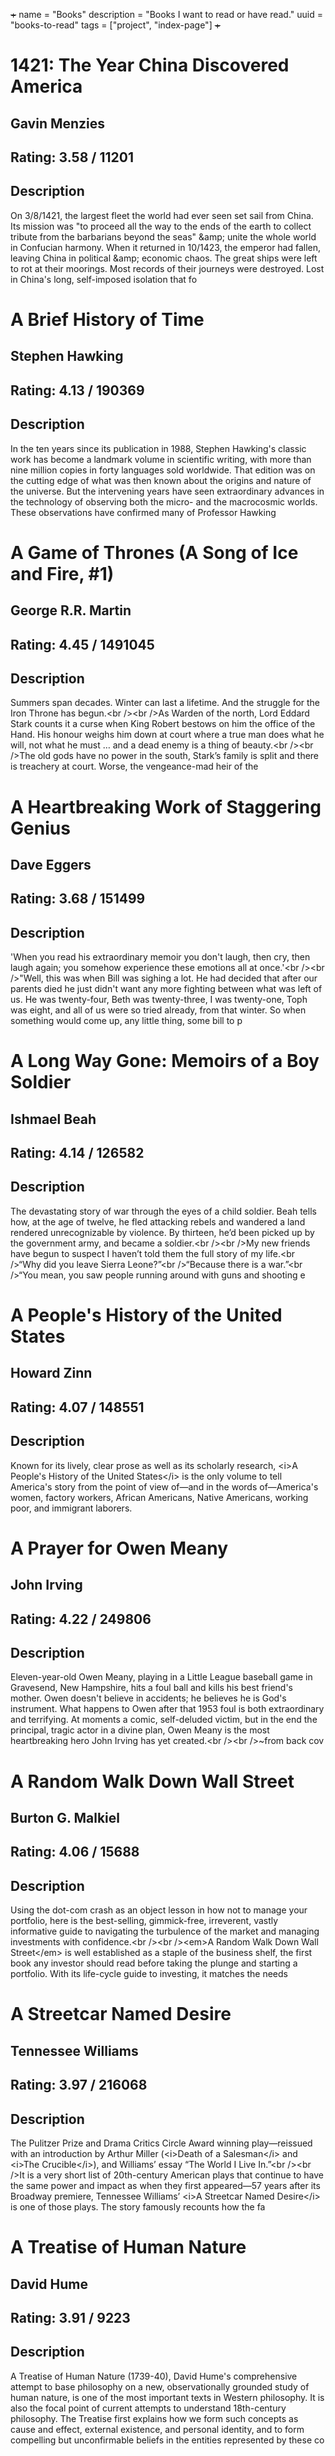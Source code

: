 +++
name = "Books"
description = "Books I want to read or have read."
uuid = "books-to-read"
tags = ["project", "index-page"]
+++

* 1421: The Year China Discovered America
** Gavin Menzies
** Rating: 3.58 / 11201
** Description
On 3/8/1421, the largest fleet the world had ever seen set sail from China. Its mission was "to proceed all the way to the ends of the earth to collect tribute from the barbarians beyond the seas" &amp; unite the whole world in Confucian harmony. When it returned in 10/1423, the emperor had fallen, leaving China in political &amp; economic chaos. The great ships were left to rot at their moorings. Most records of their journeys were destroyed. Lost in China's long, self-imposed isolation that fo

* A Brief History of Time
** Stephen Hawking
** Rating: 4.13 / 190369
** Description
In the ten years since its publication in 1988, Stephen Hawking's classic work has become a landmark volume in scientific writing, with more than nine million copies in forty languages sold worldwide. That edition was on the cutting edge of what was then known about the origins and nature of the universe. But the intervening years have seen extraordinary advances in the technology of observing both the micro- and the macrocosmic worlds. These observations have confirmed many of Professor Hawking

* A Game of Thrones (A Song of Ice and Fire, #1)
** George R.R. Martin
** Rating: 4.45 / 1491045
** Description
Summers span decades. Winter can last a lifetime. And the struggle for the Iron Throne has begun.<br /><br />As Warden of the north, Lord Eddard Stark counts it a curse when King Robert bestows on him the office of the Hand. His honour weighs him down at court where a true man does what he will, not what he must … and a dead enemy is a thing of beauty.<br /><br />The old gods have no power in the south, Stark’s family is split and there is treachery at court. Worse, the vengeance-mad heir of the

* A Heartbreaking Work of Staggering Genius
** Dave Eggers
** Rating: 3.68 / 151499
** Description
'When you read his extraordinary memoir you don't laugh, then cry, then laugh again; you somehow experience these emotions all at once.'<br /><br />"Well, this was when Bill was sighing a lot. He had decided that after our parents died he just didn't want any more fighting between what was left of us. He was twenty-four, Beth was twenty-three, I was twenty-one, Toph was eight, and all of us were so tried already, from that winter. So when something would come up, any little thing, some bill to p

* A Long Way Gone: Memoirs of a Boy Soldier
** Ishmael Beah
** Rating: 4.14 / 126582
** Description
The devastating story of war through the eyes of a child soldier. Beah tells how, at the age of twelve, he fled attacking rebels and wandered a land rendered unrecognizable by violence. By thirteen, he’d been picked up by the government army, and became a soldier.<br /><br />My new friends have begun to suspect I haven’t told them the full story of my life.<br />“Why did you leave Sierra Leone?”<br />“Because there is a war.”<br />“You mean, you saw people running around with guns and shooting e

* A People's History of the United States
** Howard Zinn
** Rating: 4.07 / 148551
** Description
Known for its lively, clear prose as well as its scholarly research, <i>A People's History of the United States</i> is the only volume to tell America's story from the point of view of—and in the words of—America's women, factory workers, African Americans, Native Americans, working poor, and immigrant laborers.

* A Prayer for Owen Meany
** John Irving
** Rating: 4.22 / 249806
** Description
Eleven-year-old Owen Meany, playing in a Little League baseball game in Gravesend, New Hampshire, hits a foul ball and kills his best friend's mother. Owen doesn't believe in accidents; he believes he is God's instrument. What happens to Owen after that 1953 foul is both extraordinary and terrifying. At moments a comic, self-deluded victim, but in the end the principal, tragic actor in a divine plan, Owen Meany is the most heartbreaking hero John Irving has yet created.<br /><br />~from back cov

* A Random Walk Down Wall Street
** Burton G. Malkiel
** Rating: 4.06 / 15688
** Description
Using the dot-com crash as an object lesson in how not to manage your portfolio, here is the best-selling, gimmick-free, irreverent, vastly informative guide to navigating the turbulence of the market and managing investments with confidence.<br /><br /><em>A Random Walk Down Wall Street</em> is well established as a staple of the business shelf, the first book any investor should read before taking the plunge and starting a portfolio. With its life-cycle guide to investing, it matches the needs

* A Streetcar Named Desire
** Tennessee Williams
** Rating: 3.97 / 216068
** Description
The Pulitzer Prize and Drama Critics Circle Award winning play—reissued with an introduction by Arthur Miller (<i>Death of a Salesman</i> and <i>The Crucible</i>), and Williams’ essay “The World I Live In.”<br /><br />It is a very short list of 20th-century American plays that continue to have the same power and impact as when they first appeared—57 years after its Broadway premiere, Tennessee Williams’ <i>A Streetcar Named Desire</i> is one of those plays. The story famously recounts how the fa

* A Treatise of Human Nature
** David Hume
** Rating: 3.91 / 9223
** Description
A Treatise of Human Nature (1739-40), David Hume's comprehensive attempt to base philosophy on a new, observationally grounded study of human nature, is one of the most important texts in Western philosophy. It is also the focal point of current attempts to understand 18th-century philosophy. The Treatise first explains how we form such concepts as cause and effect, external existence, and personal identity, and to form compelling but unconfirmable beliefs in the entities represented by these co

* A Whole New Mind: Why Right-Brainers Will Rule the Future
** Daniel H. Pink
** Rating: 3.95 / 22479
** Description


* A Wrinkle in Time (A Wrinkle in Time Quintet, #1)
** Madeleine L'Engle
** Rating: 4.04 / 670689
** Description
It was a dark and stormy night; Meg Murry, her small brother Charles Wallace, and her mother had come down to the kitchen for a midnight snack when they were upset by the arrival of a most disturbing stranger. <br /><br />"Wild nights are my glory," the unearthly stranger told them. "I just got caught in a downdraft and blown off course. Let me be on my way. Speaking of way, by the way, there is such a thing as a tesseract".<br /><br />Meg's father had been experimenting with this fifth dimensio

* Accounting Made Simple: Accounting Explained in 100 Pages or Less
** Mike Piper
** Rating: 3.86 / 3682
** Description
Find all of the following explained in Plain-English with no technical jargon: The Accounting Equation and why it's so significant How to read and prepare financial statements How to calculate and interpret several different financial ratios The concepts and assumptions behind Generally Accepted Accounting Principles (GAAP) Preparing journal entries with debits and credits Cash method vs. accrual method Inventory and Cost of Goods Sold How to calculate depreciation and amortization expenses

* Against the Gods: The Remarkable Story of Risk
** Peter L. Bernstein
** Rating: 3.96 / 8688
** Description
With the stock market breaking records almost daily, leaving longtime market analysts shaking their heads and revising their forecasts, a study of the concept of risk seems quite timely. Peter Bernstein has written a comprehensive history of man's efforts to understand risk and probability, beginning with early gamblers in ancient Greece, continuing through the 17th-century French mathematicians Pascal and Fermat and up to modern chaos theory. Along the way he demonstrates that understanding ris

* Agile Estimating and Planning
** Mike Cohn
** Rating: 4.08 / 1566
** Description
Praise for <i>Agile Estimating and Planning</i> "Traditional, deterministic approaches to planning and estimating simply don't cut it on the slippery slopes of today's dynamic, change-driven projects. Mike Cohn's breakthrough book gives us not only the philosophy, but also the guidelines and a proven set of tools that we need to succeed in planning, estimating, and scheduling projects with a high uncertainty factor. At the same time, the author never loses sight of the need to deliver business v

* Agile Product Management with Scrum: Creating Products That Customers Love
** Roman Pichler
** Rating: 3.81 / 865
** Description
<b>The First Guide to Scrum-Based Agile Product Management</b> In <b> <i> <b>Agile Product Management with Scrum, </b> </i> </b>leading Scrum consultant Roman Pichler uses real-world examples to demonstrate how product owners can create successful products with Scrum. He describes a broad range of agile product management practices, including making agile product discovery work, taking advantage of emergent requirements, creating the minimal marketable product, leveraging early customer feedback

* Agile Project Management with Scrum
** Ken Schwaber
** Rating: 3.66 / 1166
** Description
The rules and practices for Scrum—a simple process for managing complex projects—are few, straightforward, and easy to learn. But Scrum’s simplicity itself—its lack of prescription—can be disarming, and new practitioners often find themselves reverting to old project management habits and tools and yielding lesser results. In this illuminating series of case studies, Scrum co-creator and evangelist Ken Schwaber identifies the real-world lessons—the successes and failures—culled from his years of

* Alice in Wonderland
** Jane Carruth
** Rating: 4.03 / 346728
** Description
<strong>
  <i>This is an adaptation. For the editions of the original book, see <a href="https://www.goodreads.com/book/show/6324090-alice-s-adventures-in-wonderland" rel="nofollow">here</a></i>
</strong>.<br /><br />Alice's Adventures in Wonderland (commonly shortened to Alice in Wonderland) is an 1865 novel written by English mathematician Charles Lutwidge Dodgson under the pseudonym Lewis Carroll. It tells of a girl named Alice falling through a rabbit hole into a fantasy world populated by p

* All Quiet on the Western Front
** Erich Maria Remarque
** Rating: 3.93 / 273817
** Description
This is the testament of Paul Bäumer, who enlists with his classmates in the German army of World War I. These young men become enthusiastic soldiers, but their world of duty, culture, and progress breaks into pieces under the first bombardment in the trenches. <br /><br />Through years of vivid horror, Paul holds fast to a single vow: to fight against the hatred that meaninglessly pits young men of the same generation but different uniforms against one another – if only he can come out of the w

* All the President's Men
** Carl Bernstein
** Rating: 4.17 / 35759
** Description
This landmark book details all the events of the biggest political scandal in the history of this nation--Watergate. Woodward and Bernstein kept the headlines coming, delivering revelation after amazing revelation to a shocked public. Black-and-white photograph section.

* Amusing Ourselves to Death: Public Discourse in the Age of Show Business
** Neil Postman
** Rating: 4.15 / 11639
** Description
Television has conditioned us to tolerate visually entertaining material measured out in spoonfuls of time, to the detriment of rational public discourse and reasoned public affairs. In this eloquent, persuasive book, Neil Postman alerts us to the real and present dangers of this state of affairs, and offers compelling suggestions as to how to withstand the media onslaught. Before we hand over politics, education, religion, and journalism to the show business demands of the television age, we mu

* An American Tragedy
** Theodore Dreiser
** Rating: 3.94 / 27439
** Description
On one level, <i>An American Tragedy</i> is the story of the corruption and destruction of one man, Clyde Griffiths, who forfeits his life in desperate pursuit of success. On a deeper, more profound level, the novel represents a massive portrayal of the society whose values both shape Clyde's tawdry ambitions and seal his fate: It is an unsurpassed depiction of the harsh realities of American life and of the dark side of the American Dream. Extraordinary in scope and power, vivid in its sense of

* An Enquiry Concerning Human Understanding
** David Hume
** Rating: 3.91 / 13482
** Description
Philosopher David Hume was considered to one of the most important figures in the age of Scottish enlightenment. In "An Enquiry Concerning Human Understanding" Hume discusses the weakness that humans have in their abilities to comprehend the world around them, what is referred to in the title as human understanding. This work, now commonly required reading in philosophy classes, exposed a broad audience to philosophy when it was first published. A great introduction to the philosophy of David Hu

* Anansi Boys
** Neil Gaiman
** Rating: 4.01 / 156960
** Description
<strong>God is dead. Meet the kids.</strong><br /><br />Fat Charlie Nancy's normal life ended the moment his father dropped dead on a Florida karaoke stage. Charlie didn't know his dad was a god. And he never knew he had a brother. <br /><br />Now brother Spider's on his doorstep -- about to make Fat Charlie's life more interesting... and a lot more dangerous.

* And Then There Were None
** Agatha Christie
** Rating: 4.23 / 482834
** Description
First, there were ten - a curious assortment of strangers summoned as weekend guests to a private island off the coast of Devon. Their host, an eccentric millionaire unknown to all of them, is nowhere to be found. All that the guests have in common is a wicked past they're unwilling to reveal - and a secret that will seal their fate. For each has been marked for murder. One by one they fall prey. Before the weekend is out, there will be none. And only the dead are above suspicion.

* Angela's Ashes (Frank McCourt, #1)
** Frank McCourt
** Rating: 4.08 / 429723
** Description
Imbued on every page with Frank McCourt's astounding humor and compassion. This is a glorious book that bears all the marks of a classic.<br /><br />"When I look back on my childhood I wonder how I managed to survive at all. It was, of course, a miserable childhood: the happy childhood is hardly worth your while. Worse than the ordinary miserable childhood is the miserable Irish childhood, and worse yet is the miserable Irish Catholic childhood." <br /><br />So begins the Pulitzer Prize winning

* Apprenticeship Patterns: Guidance for the Aspiring Software Craftsman
** Dave Hoover
** Rating: 4.08 / 614
** Description
Are you doing all you can to further your career as a software developer? With today's rapidly changing and ever-expanding technologies, being successful requires more than technical expertise. To grow professionally, you also need soft skills and effective learning techniques. Honing those skills is what this book is all about. Authors Dave Hoover and Adewale Oshineye have cataloged dozens of behavior patterns to help you perfect essential aspects of your craft.<br /><br /> Compiled from years

* Are You There God? It's Me, Margaret
** Judy Blume
** Rating: 3.89 / 164176
** Description
Margaret Simon, almost twelve, likes long hair, tuna fish, the smell of rain, and things that are pink. She’s just moved from New York City to Farbook, New Jersey, and is anxious to fit in with her new friends—Nancy, Gretchen, and Janie. When they form a secret club to talk about private subjects like boys, bras, and getting their first periods, Margaret is happy to belong.<br /><br />But none of them can believe Margaret doesn’t have religion, and that she isn’t going to the Y or the Jewish Com

* As I Lay Dying
** William Faulkner
** Rating: 3.72 / 112789
** Description
<i>As I Lay Dying</i> is Faulkner's harrowing account of the Bundren family's odyssey across the Mississippi countryside to bury Addie, their wife and mother. Told in turns by each of the family members—including Addie herself—the novel ranges in mood from dark comedy to the deepest pathos.

* Bel Canto
** Ann Patchett
** Rating: 3.92 / 203764
** Description
In an unnamed South American country, a world-renowned soprano sings at a birthday party in honor of a visiting Japanese industrial titan. Alas, in the opening sequence, a ragtag band of 18 terrorists enters the vice-presidential mansion through the air conditioning ducts. Their quarry is the president, who has unfortunately stayed home to watch a favorite soap opera. And thus, from the beginning, things go awry.<br /><br />Among the hostages are Russian, Italian, and French diplomatic types. Sw

* Beloved
** Toni Morrison
** Rating: 3.77 / 249916
** Description
Staring unflinchingly into the abyss of slavery, this spellbinding novel transforms history into a story as powerful as Exodus and as intimate as a lullaby. <br /><br />Sethe was born a slave and escaped to Ohio, but eighteen years later she is still not free. She has too many memories of Sweet Home, the beautiful farm where so many hideous things happened. Her new home is haunted by the ghost of her baby, who died nameless and whose tombstone is engraved with a single word: Beloved. <br /><br /

* Big History: From the Big Bang to the Present
** Cynthia Stokes Brown
** Rating: 3.86 / 610
** Description
'Big History' begins when the universe is no more than a single point the size of an atom and ends with a 21st century world inhabited by 6.1 billion people. It's a story that takes in prehistoric geography, human evolution, the agrarian age, the Black Death, the voyages of Columbus, the Industrial Revolution and global warming.

* Blindness
** José Saramago
** Rating: 4.08 / 137569
** Description
<b>From Nobel Prize–winning author José Saramago, a magnificent, mesmerizing parable of loss</b><br /><br />A city is hit by an epidemic of "white blindness" that spares no one. Authorities confine the blind to an empty mental hospital, but there the criminal element holds everyone captive, stealing food rations and assaulting women. There is one eyewitness to this nightmare who guides her charges—among them a boy with no mother, a girl with dark glasses, a dog of tears—through the barren street

* Blood Meridian, or the Evening Redness in the West
** Cormac McCarthy
** Rating: 4.18 / 81721
** Description
An epic novel of the violence and depravity that attended America's westward expansion, <b>Blood Meridian </b>brilliantly subverts the conventions of the Western novel and the mythology of the "wild west." Based on historical events that took place on the Texas-Mexico border in the 1850s, it traces the fortunes of the Kid, a fourteen-year-old Tennesseean who stumbles into the nightmarish world where Indians are being murdered and the market for their scalps is thriving.<br /><br /><b>Publisher's

* Book of Five Rings
** Miyamoto Musashi
** Rating: 4.09 / 25571
** Description
Miyamoto Musashi fue el más célebre de los guerreros (samurais) japoneses. En este texto presenta su modelo filosófico de vida a caballo entre el Zen y la religión Shinto, enlazándolo con todo un conjunto de técnicas de espada (kendo). Edición ilustrada.

* Born to Run: A Hidden Tribe, Superathletes, and the Greatest Race the World Has Never Seen
** Christopher McDougall
** Rating: 4.27 / 124766
** Description
Full of incredible characters, amazing athletic achievements, cutting-edge science, and, most of all, pure inspiration, <i>Born to Run </i>is an epic adventure that began with one simple question: <i>Why does my foot hurt? </i>In search of an answer, Christopher McDougall sets off to find a tribe of the world’s greatest distance runners and learn their secrets, and in the process shows us that everything we thought we knew about running is wrong.<br /><br />Isolated by the most savage terrain in

* Brain Rules: 12 Principles for Surviving and Thriving at Work, Home, and School
** John Medina
** Rating: 4.00 / 22525
** Description
Most of us have no idea what’s really going on inside our heads. Yet brain scientists have uncovered details every business leader, parent, and teacher should know—like the need for physical activity to get your brain working its best.<br /><br />How do we learn? What exactly do sleep and stress do to our brains? Why is multi-tasking a myth? Why is it so easy to forget—and so important to repeat new knowledge? Is it true that men and women have different brains?<br /><br />In <i>Brain Rules</i>,

* Breakfast of Champions
** Kurt Vonnegut Jr.
** Rating: 4.08 / 189918
** Description
In <i>Breakfast of Champions,</i> one of Kurt Vonnegut’s  most beloved characters, the aging writer Kilgore Trout, finds to his horror that a Midwest car dealer is taking his fiction as truth. What follows is murderously funny satire, as Vonnegut looks at war, sex, racism, success, politics, and pollution in America and reminds us how to see the truth.

* Breath, Eyes, Memory
** Edwidge Danticat
** Rating: 3.86 / 23233
** Description
At an astonishingly young age, Edwidge Danticat has become one of our most celebrated new novelists, a writer who evokes the wonder, terror, and heartache of her native Haiti--and the enduring strength of Haiti's women--with a vibrant imagery and narrative grace that bear witness to her people's suffering and courage.  <br /><br />At the age of twelve, Sophie Caco is sent from her impoverished village of Croix-des-Rosets to New York, to be reunited with a mother she barely remembers. There she d

* Built to Last: Successful Habits of Visionary Companies
** James C. Collins
** Rating: 3.98 / 42590
** Description
"This is not a book about charismatic visionary leaders. It is not about visionary product concepts or visionary products or visionary market insights. Nor is it about just having a corporate vision. This is a book about something far more important, enduring, and substantial. This is a book about visionary companies." So write Jim Collins and Jerry Porras in this groundbreaking book that shatters myths, provides new insights, and gives practical guidance to those who would like to build landmar

* Cannery Row
** John Steinbeck
** Rating: 4.02 / 90860
** Description
<i>Cannery Row</i> is a book without much of a plot. Rather, it is an attempt to capture the feeling and people of a place, the cannery district of Monterey, California, which is populated by a mix of those down on their luck and those who choose for other reasons not to live "up the hill" in the more respectable area of town. The flow of the main plot is frequently interrupted by short vignettes that introduce us to various denizens of the Row, most of whom are not directly connected with the c

* Capital, Vol 1: A Critical Analysis of Capitalist Production
** Karl Marx
** Rating: 4.19 / 5796
** Description
<i>Capital</i>, one of Marx's major and most influential works, was the product of thirty years close study of the capitalist mode of production in England, the most advanced industrial society of his day. This new translation of <i>Volume One</i>, the only volume to be completed and edited by Marx himself, avoids some of the mistakes that have marred earlier versions and seeks to do justice to the literary qualities of the work. The introduction is by Ernest Mandel, author of <i>Late Capitalism

* Cat's Cradle
** Kurt Vonnegut Jr.
** Rating: 4.17 / 279395
** Description
<b>Told with deadpan humour &amp; bitter irony, Kurt Vonnegut's cult tale of global destruction preys on our deepest fears of witnessing Armageddon &amp;, worse still, surviving it ...</b><br /><br />Dr Felix Hoenikker, one of the founding 'fathers' of the atomic bomb, has left a deadly legacy to the world. For he's the inventor of 'ice-nine', a lethal chemical capable of freezing the entire planet. The search for its whereabouts leads to Hoenikker's three ecentric children, to a crazed dictator

* Cesar Birotteau
** Honoré de Balzac
** Rating: 3.68 / 658
** Description
Honore de Balzac lived most of his life one step from his creditors; his house in Paris even had a special exit for avoiding them. No one knew more about money problems than Balzac, &amp; this is his subject in <i>Rise and Fall of Cesar Birotteau</i>--one of Balzac's greatest novels. <br /> It's the story of Cesar Birotteau, an honest perfumer who's lured into overextending himself. This luring is the work of the unsavory du Tillet, an employee Birotteau fired for embezzlement. The Embezzler wor

* Charlie and the Chocolate Factory (Charlie Bucket, #1)
** Roald Dahl
** Rating: 4.11 / 505373
** Description
Complete with stunning new movie art for the cover, and an eight-page full-color insert of stills from director Tim Burton's new adaptation, Dahl's treasured novel appears unabridged in this tie-in edition.

* Charlotte's Web
** E.B. White
** Rating: 4.15 / 1119394
** Description
This beloved book by E. B. White, author of Stuart Little and The Trumpet of the Swan, is a classic of children's literature that is "just about perfect."<br />Some Pig. Humble. Radiant. These are the words in Charlotte's Web, high up in Zuckerman's barn. Charlotte's spiderweb tells of her feelings for a little pig named Wilbur, who simply wants a friend. They also express the love of a girl named Fern, who saved Wilbur's life when he was born the runt of his litter.<br />E. B. White's Newbery H

* Chinese: A Comprehensive Grammar
** Yip Po-Ching
** Rating: 4.22 / 9
** Description


* Chinese: A Comprehensive Grammar
** Yip Po-Ching
** Rating: 4.22 / 9
** Description


* Clean Code: A Handbook of Agile Software Craftsmanship
** Robert C. Martin
** Rating: 4.37 / 8405
** Description
Even bad code can function. But if code isn t clean, it can bring a development organization to its knees. Every year, countless hours and significant resources are lost because of poorly written code. But it doesn t have to be that way. <br />Noted software expert Robert C. Martin presents a revolutionary paradigm with <i> <b>Clean Code: A Handbook of Agile Software Craftsmanship</b> </i>. Martin has teamed up with his colleagues from Object Mentor to distill their best agile practice of cleani

* Click: The Magic of Instant Connections
** Ori Brafman
** Rating: 3.69 / 1919
** Description
<b>You know the feeling. You meet someone new—at a party or at work—and you just hit it off. There is an instant sense of camaraderie.</b><br /><b> </b><br /><b>In a word, you “click.”</b><br /><b> </b><br />From the bestselling authors of <i>Sway,</i> <i>Click </i>is a fascinating psychological investigation of the forces behind what makes us click with certain people, or become fully immersed in whatever activity or situation we’re involved in.   <br /> <br />From two co-workers who fall head

* Clutterfree
** Leo Babauta
** Rating: 3.68 / 164
** Description
Clutterfree is about creating more time and space by eliminating the clutter in your home and life. By understanding why you have so much stuff, you can start to let it go and enjoy the best that life has to offer.

* Code Complete
** Steve McConnell
** Rating: 4.28 / 6732
** Description
Drawing its examples from a variety of computer languages, this book focuses on programming technique rather than the requirements of a specific programming language or environment. Steve McConnell developed True Type and Windows for the Microsoft Corporation.

* Collected Fictions
** Jorge Luis Borges
** Rating: 4.58 / 16972
** Description
Jorge Luis Borges has been called the greatest Spanish-language writer of our century. Now for the first time in English, all of Borges' dazzling fictions are gathered into a single volume, brilliantly translated by Andrew Hurley. From his 1935 debut with The Universal History of Iniquity, through his immensely influential collections Ficciones and The Aleph, these enigmatic, elaborate, imaginative inventions display Borges' talent for turning fiction on its head by playing with form and genre a

* Confessions of a Public Speaker
** Scott Berkun
** Rating: 3.91 / 3361
** Description
In this hilarious and highly practical book, author and professional speaker Scott Berkun reveals the techniques behind what great communicators do, and shows how anyone can learn to use them well. For managers and teachers -- and anyone else who talks and expects someone to listen -- <i>Confessions of a Public Speaker</i> provides an insider's perspective on how to effectively present ideas to anyone. It's a unique, entertaining, and instructional romp through the embarrassments and triumphs Sc

* Continuous Delivery: Reliable Software Releases Through Build, Test, and Deployment Automation
** Jez Humble
** Rating: 4.15 / 2041
** Description
<b>Winner of the 2011 <b>Jolt Excellence Award</b>!</b> <br /> Getting software released to users is often a painful, risky, and time-consuming process. This groundbreaking new book sets out the principles and technical practices that enable rapid, incremental delivery of high quality, valuable new functionality to users. Through automation of the build, deployment, and testing process, and improved collaboration between developers, testers, and operations, delivery teams can get changes release

* Corporate Confidential: 50 Secrets Your Company Doesn't Want You to Know---and What to Do About Them
** Cynthia Shapiro
** Rating: 3.91 / 400
** Description
Cynthia Shapiro is a former Human Resources executive who's pulling back the curtain on the way that companies <i>really </i>work. In <i>Corporate Confidential,</i> she unmasks startling truths and what you can do about them, including:<br /><br />* There's no right to free speech in the workplace.<br />*Age discrimination exists.<br />* Why being too smart is not too smart.<br />* Human Resources is not there to help you, but to protect the company <i>from</i> you.<br />* And forty-five more!<b

* Creating the 20th Century: Technical Innovations of 1867-1914 and Their Lasting Impact
** Vaclav Smil
** Rating: 4.22 / 79
** Description
The period between 1867 and 1914 remains the greatest watershed in human history since the emergence of settled agricultural societies: the time when an expansive civilization based on synergy of fuels, science, and technical innovation was born. At its beginnings in the 1870s were dynamite, the telephone, photographic film, and the first light bulbs. Its peak decade - the astonishing 1880s - brought electricity - generating plants, electric motors, steam turbines, the gramophone, cars, aluminum

* Crime and Punishment
** Fyodor Dostoyevsky
** Rating: 4.19 / 457367
** Description
Through the story of the brilliant but conflicted young Raskolnikov and the murder he commits, Fyodor Dostoevsky explores the theme of redemption through suffering. <i>Crime and Punishment</i> put Dostoevsky at the forefront of Russian writers when it appeared in 1866 and is now one of the most famous and influential novels in world literature.<br /><br />The poverty-stricken Raskolnikov, a talented student, devises a theory about extraordinary men being above the law, since in their brilliance

* Crucial Conversations: Tools for Talking When Stakes Are High
** Kerry Patterson
** Rating: 3.99 / 30760
** Description
Learn how to keep your cool and get the results you want when emotions flare.<br /><br />When stakes are high, opinions vary, and emotions run strong, you have three choices: Avoid a crucial conversation and suffer the consequences; handle the conversation badly and suffer the consequences; or read Crucial Conversations and discover how to communicate best when it matters most. Crucial Conversations gives you the tools you need to step up to life's most difficult and important conversations, say

* Crucial Conversations: Tools for Talking When Stakes Are High
** Kerry Patterson
** Rating: 3.99 / 30760
** Description
Learn how to keep your cool and get the results you want when emotions flare.<br /><br />When stakes are high, opinions vary, and emotions run strong, you have three choices: Avoid a crucial conversation and suffer the consequences; handle the conversation badly and suffer the consequences; or read Crucial Conversations and discover how to communicate best when it matters most. Crucial Conversations gives you the tools you need to step up to life's most difficult and important conversations, say

* Crush It!: Why Now Is the Time to Cash In on Your Passion
** Gary Vaynerchuk
** Rating: 3.86 / 19084
** Description
Do you have a hobby you wish you could indulge in all day? An obsession that keeps you up at night? Now is the perfect time to take that passion and make a living doing what you love. In <em>Crush It!</em> Why NOW Is the Time to Cash In on Your Passion, Gary Vaynerchuk shows you how to use the power of the Internet to turn your real interests into real businesses. Gary spent years building his family business from a local wine shop into a national industry leader. Then one day he turned on a vid

* Cutting for Stone
** Abraham Verghese
** Rating: 4.28 / 287479
** Description
An unforgettable journey into one man's remarkable life, and an epic story about the power, intimacy, and curious beauty of the work of healing others set in 1960s &amp; 1970s Ethiopia and 1980s America.<br /><br />Marion and Shiva Stone are twin brothers born of a secret union between a beautiful Indian nun and a brash British surgeon at a mission hospital in Addis Ababa. Orphaned by their mother’s death in childbirth and their father’s disappearance, bound together by a preternatural connectio

* Daring Greatly: How the Courage to Be Vulnerable Transforms the Way We Live, Love, Parent, and Lead
** Brené Brown
** Rating: 4.23 / 59247
** Description
<b>Researcher and thought leader Dr. Brené Brown offers a powerful new vision that encourages us to dare greatly: to embrace vulnerability and imperfection, to live wholeheartedly, and to courageously engage in our lives.</b> <br /><br />“It is not the critic who counts; not the man who points out how the strong man stumbles, or where the doer of deeds could have done them better. The credit belongs to the man who is actually in the arena, whose face is marred by dust and sweat and blood; who st

* David and Goliath: Underdogs, Misfits, and the Art of Battling Giants
** Malcolm Gladwell
** Rating: 3.90 / 105240
** Description
In his #1 bestselling books <i>The Tipping Point</i>, <i>Blink</i>, and <i>Outliers</i>, Malcolm Gladwell has explored the ways we understand and change our world. Now he looks at the complex and surprising ways the weak can defeat the strong, the small can match up against the giant, and how our goals (often culturally determined) can make a huge difference in our ultimate sense of success. Drawing upon examples from the world of business, sports, culture, cutting-edge psychology, and an array

* Death of a Salesman
** Arthur Miller
** Rating: 3.49 / 150456
** Description
<i>'For a salesman, there is no rock bottom to life. He don't put a bolt to a nut, he don't tell you the law or give you medicine. He's a man way out there in the blue, riding on a smile and a shoeshine.'</i><br /><br />Willy Loman has been a salesman for 34 years. At 60, he is cast aside, his usefulness exhausted. With no future to dream about he must face the crushing disappointments of his past. He takes one final brave action, but is he heroic at last or a self-deluding fool?<br /><br />This

* Delivering Happiness: A Path to Profits, Passion, and Purpose
** Tony Hsieh
** Rating: 4.00 / 41451
** Description
You want to learn about the path that we took at Zappos to get to over $1 billion in gross merchandise sales in less than ten years. You want to learn about the path I took that eventually led me to Zappos, and the lessons I learned along the way. You want to learn from all the mistakes we made at Zappos over the years so that your business can avoid making some of the same ones. You want to figure out the right balance of profits, passion, and purpose in business and in life. You want to build

* Design Patterns: Elements of Reusable Object-Oriented Software
** Erich Gamma
** Rating: 4.16 / 7704
** Description
Capturing a wealth of experience about the design of object-oriented software, four top-notch designers present a catalog of simple and succinct solutions to commonly occurring design problems. Previously undocumented, these 23 patterns allow designers to create more flexible, elegant, and ultimately reusable designs without having to rediscover the design solutions themselves.<br /><br />The authors begin by describing what patterns are and how they can help you design object-oriented software.

* Diary of a Wimpy Kid (Diary of a Wimpy Kid, #1)
** Jeff Kinney
** Rating: 3.96 / 280546
** Description
<i>Boys don’t keep diaries—or do they?</i><br /><br /><i>The launch of an exciting and innovatively illustrated new series narrated by an unforgettable kid every family can relate to</i><br /><br />It’s a new school year, and Greg Heffley finds himself thrust into middle school, where undersized weaklings share the hallways with kids who are taller, meaner, and already shaving. The hazards of growing up before you’re ready are uniquely revealed through words and drawings as Greg records them in

* Do Androids Dream of Electric Sheep?
** Philip K. Dick
** Rating: 4.08 / 253587
** Description
It was January 2021, and Rick Deckard had a license to kill.<br />Somewhere among the hordes of humans out there, lurked several rogue androids. Deckard's assignment--find them and then..."retire" them. Trouble was, the androids all looked exactly like humans, and they didn't want to be found!

* Do More Faster: Techstars Lessons to Accelerate Your Startup
** David G. Cohen
** Rating: 3.90 / 2256
** Description
<b>Practical advice from some of today's top early stage investors and entrepreneurs</b> TechStars is a mentorship-driven startup accelerator with operations in three U.S. cities. Once a year in each city, it funds about ten Internet startups with a small amount of capital and surrounds them with around fifty top Internet entrepreneurs and investors. Historically, about seventy-five percent of the companies that go through TechStars raise a meaningful amount of angel or venture capital. <i>Do Mo

* Doctor Zhivago
** Boris Pasternak
** Rating: 4.03 / 67056
** Description
This epic tale about the effects of the Russian Revolution and its aftermath on a bourgeois family was not published in the Soviet Union until 1987. One of the results of its publication in the West was Pasternak's complete rejection by Soviet authorities; when he was awarded the Nobel Prize for Literature in 1958 he was compelled to decline it. The book quickly became an international best-seller.<br /><br />Dr. Yury Zhivago, Pasternak's alter ego, is a poet, philosopher, and physician whose li

* Domain-Driven Design: Tackling Complexity in the Heart of Software
** Eric Evans
** Rating: 4.14 / 2756
** Description
"Eric Evans has written a fantastic book on how you can make the design of your software match your mental model of the problem domain you are addressing. "His book is very compatible with XP. It is not about drawing pictures of a domain; it is about how you think of it, the language you use to talk about it, and how you organize your software to reflect your improving understanding of it. Eric thinks that learning about your problem domain is as likely to happen at the end of your project as at

* Don't Make Me Think!: a Common Sense Approach to Web Usability
** Steve Krug
** Rating: 4.24 / 15258
** Description
PLEASE PROVIDE COURSE INFORMATION PLEASE PROVIDE

* Don't Sweat the Small Stuff ... and it's all small stuff: Simple Ways to Keep the Little Things from Taking Over Your Life
** Richard Carlson
** Rating: 3.95 / 68017
** Description
Don't Sweat the Small Stuff... and it's all small stuff is a book that shows you how to keep from letting the little things in life drive you crazy. In thoughtful and insightful language, author Richard Carlson reveals ways to calm down in the midst of your incredibly hurried, stress-filled life. You can learn to put things in perspective by making the small daily changes he suggests,including advice such as "Think of your problems as potential teachers"; "Remember that when you die, your 'In' b

* East of Eden
** John Steinbeck
** Rating: 4.35 / 343135
** Description
Set in the rich farmland of California’s Salinas Valley, this sprawling and often brutal novel follows the intertwined destinies of two families—the Trasks and the Hamiltons—whose generations helplessly reenact the fall of Adam and Eve and the poisonous rivalry of Cain and Abel. Here Steinbeck created some of his most memorable characters and explored his most enduring themes: the mystery of identity; the inexplicability of love; and the murderous consequences of love’s absence.

* End the Fed
** Ron Paul
** Rating: 4.05 / 4869
** Description
In the post-meltdown world, it is irresponsible, ineffective, and ultimately useless to have a serious economic debate without considering and challenging the role of the Federal Reserve.<br /><br />Most people think of the Fed as an indispensable institution without which the country's economy could not properly function. But in END THE FED, Ron Paul draws on American history, economics, and fascinating stories from his own long political life to argue that the Fed is both corrupt and unconstit

* Energy at the Crossroads: Global Perspectives and Uncertainties
** Vaclav Smil
** Rating: 3.99 / 72
** Description
In <i>Energy at the Crossroads</i>, Vaclav Smil considers the twenty-first century's crucial question: how to reconcile the modern world's unceasing demand for energy with the absolute necessity to preserve the integrity of the biosphere. With this book he offers a comprehensive, accessible guide to today's complex energy issues -- how to think clearly and logically about what is possible and what is desirable in our energy future.<br /><br />After a century of unprecedented production growth, t

* Energy: A Beginner's Guide
** Vaclav Smil
** Rating: 3.84 / 321
** Description
As Einstein pointed out in his famous equation, E=MC2, all matter can be described as energy. It is everywhere; it is everything. In this engaging book, prolific author and academic Vaclav Smil provides an introduction to the far-reaching term and gives the reader a greater understanding of energy's place in both past and present society. Starting with an explanation of the concept, he goes on to cover such exciting topics as the inner workings of the human body, and the race for more efficient

* Enriching the Earth: Fritz Haber, Carl Bosch, and the Transformation of World Food Production
** Vaclav Smil
** Rating: 4.09 / 44
** Description
The industrial synthesis of ammonia from nitrogen and hydrogen has been of greater fundamental importance to the modern world than the invention of the airplane, nuclear energy, space flight, or television. The expansion of the world's population from 1.6 billion people in 1900 to today's six billion would not have been possible without the synthesis of ammonia.<br /><br />In <i>Enriching the Earth</i>, Vaclav Smil begins with a discussion of nitrogen's unique status in the biosphere, its role i

* Escape from Cubicle Nation: From Corporate Prisoner to Thriving Entrepreneur
** Pamela Slim
** Rating: 3.78 / 3437
** Description
Despite grim headlines about the economy, you DON'T have to stay in a job you intensely hate. There's a better opportunity waiting out there, and escaping from cubicle nation is easier than you think.<br /><br /> Pamela Slim spent a decade traveling all over the country as a self-employed trainer for large corporations. She was surprised to find that many of the most successful employees at these companies harbored secret dreams of breaking out to start their own business. They would pull her as

* Evil Plans: Having Fun on the Road to World Domination
** Hugh MacLeod
** Rating: 3.86 / 1112
** Description


* Fahrenheit 451
** Ray Bradbury
** Rating: 3.97 / 1205176
** Description
Fahrenheit 451: la temperatura a la que el papel se enciende y arde. Guy Montag es un bombero y el trabajo de un bombero es quemar libros, que están prohibidos porque son causa de discordia y sufrimiento.El Sabueso Mecánico del Departamento de Incendios, armado con una letal inyección hipodérmica, escoltado por helicópteros, está preparado para rastrear a los disidentes que aún conservan y leen libros. Como 1984, de George Orwell, como Un mundo feliz, de Aldous Huxley, Fahrenheit 451 describe un

* Fascinate: Unlocking the Secret Triggers of Influence, Persuasion, and Captivation
** Sally Hogshead
** Rating: 3.75 / 2423
** Description
What triggers fascination, and how do companies, people, and ideas put those triggers to use?<br /><br />Why are you captivated by some people but not by others? Why do you recall some brands yet forget the rest? In a distracted, overcrowded world, how do certain leaders, friends, and family members convince you to change your behavior? Fascination: the most powerful way to influence decision making. It's more persuasive than marketing, advertising, or any other form of communication. And it all

* Fear and Loathing in Las Vegas
** Hunter S. Thompson
** Rating: 4.08 / 247112
** Description
<i>Fear and Loathing in Las Vegas</i> is the best chronicle of drug-soaked, addle-brained, rollicking good times ever committed to the printed page. It is also the tale of a long weekend road trip that has gone down in the annals of American pop culture as one of the strangest journeys ever undertaken.

* Fear and Trembling
** Søren Kierkegaard
** Rating: 4.01 / 13966
** Description
Soren Kierkegaard was a Danish philosopher, theologian and religious author interested in human psychology. He is regarded as a leading pioneer of existentialism and one of the greatest philosophers of the 19th Century.<br /><br />In <i>Fear and Trembling</i>, Kierkegaard wanted to understand the anxiety that must have been present in Abraham when God commanded him to offer his son as a human sacrifice. Abraham had a choice to complete the task or to forget it. He resigned himself to the loss of

* Fieldwork
** Mischa Berlinski
** Rating: 3.60 / 3432
** Description
A daring, spellbinding tale of anthropologists, missionaries, demon possession, sexual taboos, murder, and an obsessed young reporter named Mischa Berlinski.<br /><br />When his girlfriend takes a job as a schoolteacher in northern Thailand, Mischa Berlinski goes along for the ride, working as little as possible for one of Thailand’s English-language newspapers. One evening a fellow expatriate tips him off to a story. A charismatic American anthropologist, Martiya van der Leun, has been found de

* Fight Club
** Chuck Palahniuk
** Rating: 4.20 / 395968
** Description
Every weekend, in basements and parking lots across the country, young men with good white-collar jobs and absent fathers take off their shoes and shirts and fight each other barehanded for as long as they have to. Then they go back to those jobs with blackened eyes and loosened teeth and the sense that they can handle anything. Fight Club is the invention of Tyler Durden, projectionist, waiter and dark, anarchic genius. And it's only the beginning of his plans for revenge on a world where cance

* First, Break All the Rules: What the World's Greatest Managers Do Differently
** Marcus Buckingham
** Rating: 3.91 / 28815
** Description
Gallup presents the remarkable findings of its revolutionary study of more than 80,000 managers in First, Break All the Rules, revealing what the world’s greatest managers do differently. With vital performance and career lessons and ideas for how to apply them, it is a must-read for managers at every level.

* Flatland: A Romance of Many Dimensions
** Edwin A. Abbott
** Rating: 3.81 / 40580
** Description
This masterpiece of science (and mathematical) fiction is a delightfully unique and highly entertaining satire that has charmed readers for more than 100 years. The work of English clergyman, educator and Shakespearean scholar Edwin A. Abbott (1838-1926), it describes the journeys of A. Square, a mathematician and resident of the two-dimensional Flatland, where women-thin, straight lines-are the lowliest of shapes, and where men may have any number of sides, depending on their social status.<br

* Flowers for Algernon
** Daniel Keyes
** Rating: 4.07 / 346364
** Description
The story of a mentally disabled man whose experimental quest for intelligence mirrors that of Algernon, an extraordinary lab mouse. In diary entries, Charlie tells how a brain operation increases his IQ and changes his life. As the experimental procedure takes effect, Charlie's intelligence expands until it surpasses that of the doctors who engineered his metamorphosis. The experiment seems to be a scientific breakthrough of paramount importance--until Algernon begins his sudden, unexpected det

* Focus: A Simplicity Manifesto in the Age of Distraction
** Leo Babauta
** Rating: 3.64 / 1147
** Description
It’s about how to find focus in this age of distraction — focus for getting amazing things done, for reflection and contemplation, for what you’re passionate about. It’s about how to do that and still live in this digital world.

* Fooled by Randomness: The Hidden Role of Chance in Life and in the Markets
** Nassim Nicholas Taleb
** Rating: 4.05 / 32328
** Description
<b><i>Fooled by Randomness </i>is a standalone book in Nassim Nicholas Taleb’s landmark Incerto series, an investigation of opacity, luck, uncertainty, probability, human error, risk, and decision-making in a world we don’t understand. The other books in the series are <i>The Black Swan, Antifragile,</i>and <i>The Bed of Procrustes</i>.</b>

* For Whom the Bell Tolls
** Ernest Hemingway
** Rating: 3.96 / 210051
** Description
<i>Librarian's note: An alternate cover edition can be found <a href="https://www.goodreads.com/book/show/34212730.here" title="here" rel="nofollow">here</a></i><br /><br /><p>In 1937 Ernest Hemingway traveled to Spain to cover the civil war there for the North American Newspaper Alliance. Three years later he completed the greatest novel to emerge from "the good fight", <i>For Whom the Bell Tolls</i>. <br /><br />The story of Robert Jordan, a young American in the International Brigades attache

* Foundation (Foundation #1)
** Isaac Asimov
** Rating: 4.13 / 305957
** Description
For twelve thousand years the Galactic Empire has ruled supreme. Now it is dying. But only Hari Seldon, creator of the revolutionary science of psychohistory, can see into the future -- to a dark age of ignorance, barbarism, and warfare that will last thirty thousand years. To preserve knowledge and save mankind, Seldon gathers the best minds in the Empire -- both scientists and scholars -- and brings them to a bleak planet at the edge of the Galaxy to serve as a beacon of hope for a future gene

* Frommer's 500 Adrenaline Adventures
** Lois Friedland
** Rating: 3.77 / 13
** Description
Frommer's 500 Best Adrenaline Adventures features high-octane experiences for both passionate travelers and adventure seekers. From dare-devil sports to hair-raising haunted houses to wacky and obscure festivals and races, Frommer's offers ideas for a wide variety of adventures. Chapters include: In the Air: Hangliding, Bungee Jumping &amp; Ziplining<br /><br />On the Water: Diving, Snorkeling &amp; Whitewater Rafting<br /><br />Mountains &amp; Canyons: Skiing, Snowboarding, Climbing &amp; Hikin

* Gamestorming: A Playbook for Innovators, Rule-breakers, and Changemakers
** Dave  Gray
** Rating: 3.94 / 3953
** Description


* Getting Everything You Can Out of All You've Got: 21 Ways You Can Out-Think, Out-Perform, and Out-Earn the Competition
** Jay Abraham
** Rating: 3.98 / 5470
** Description
A trusted advisor to America's top corporations and recognized as one of today's preeminent marketing experts, Jay Abraham has created a program of proven strategies to help you realize undreamed-of success! Unseen opportunities face each of us every day. Using clear examples from his own experience, Jay explains just how easy it can be to find and/or create new opportunities for wealth-building in any existing business, enterprise, or venture.<br /><br />And just how easy can it be? One entrepr

* Getting Real: The Smarter, Faster, Easier Way to Build a Web Application
** 37 Signals
** Rating: 4.03 / 6412
** Description

* Getting Started in Consulting
** Alan Weiss
** Rating: 3.86 / 1752
** Description
A new revision of the successful guidebook for novice consultants<br /> Getting Started in Consulting, Second Edition provides practical solutions and proven strategies for launching a consulting business. Readers will learn how low overhead and a high degree of organization can translate into a six-figure income working from a home office. The book also offers key information on how to finance a consulting practice, how to write proposals, how to set up billing and bookkeeping, and more. A new

* Getting Things Done: The Art of Stress-Free Productivity
** David    Allen
** Rating: 3.99 / 85589
** Description
With first-chapter allusions to martial arts, "flow," "mind like water," and other concepts borrowed from the East (and usually mangled), you'd almost think this self-helper from David Allen should have been called <i>Zen and the Art of Schedule Maintenance</i>.<p> Not quite. Yes, <i>Getting Things Done</i> offers a complete system for downloading all those free-floating gotta-do's clogging your brain into a sophisticated framework of files and action lists--all purportedly to free your mind to

* Global Catastrophes and Trends: The Next Fifty Years
** Vaclav Smil
** Rating: 3.89 / 93
** Description
Fundamental change occurs most often in one of two ways: as a "fatal discontinuity," a sudden catastrophic event that is potentially world changing, or as a persistent, gradual trend. Global catastrophes include volcanic eruptions, viral pandemics, wars, and large-scale terrorist attacks; trends are demographic, environmental, economic, and political shifts that unfold over time. In this provocative book, scientist Vaclav Smil takes a wide-ranging, interdisciplinary look at the catastrophes and

* Gone Girl
** Gillian Flynn
** Rating: 4.04 / 1669984
** Description
On a warm summer morning in North Carthage, Missouri, it is Nick and Amy Dunne’s fifth wedding anniversary. Presents are being wrapped and reservations are being made when Nick’s clever and beautiful wife disappears. Husband-of-the-Year Nick isn’t doing himself any favors with cringe-worthy daydreams about the slope and shape of his wife’s head, but passages from Amy's diary reveal the alpha-girl perfectionist could have put anyone dangerously on edge. Under mounting pressure from the police and

* Gone with the Wind
** Margaret Mitchell
** Rating: 4.28 / 913800
** Description
<i>Gone with the Wind</i> is a novel written by Margaret Mitchell, first published in 1936. The story is set in Clayton County, Georgia, and Atlanta during the American Civil War and Reconstruction era. It depicts the struggles of young Scarlett O'Hara, the spoiled daughter of a well-to-do plantation owner, who must use every means at her disposal to claw her way out of the poverty she finds herself in after Sherman's March to the Sea. A historical novel, the story is a Bildungsroman or coming-o

* Good to Great: Why Some Companies Make the Leap... and Others Don't
** James C. Collins
** Rating: 4.05 / 90157
** Description
To find the keys to greatness, Collins's 21-person research team read and coded 6,000 articles, generated more than 2,000 pages of interview transcripts and created 384 megabytes of computer data in a five-year project. The findings will surprise many readers and, quite frankly, upset others.<br /><br />The Challenge<br />Built to Last, the defining management study of the nineties, showed how great companies triumph over time and how long-term sustained performance can be engineered into the DN

* Goodnight Moon
** Margaret Wise Brown
** Rating: 4.27 / 255133
** Description
In a great green room, tucked away in bed, is a little bunny. "Goodnight room, goodnight moon." And to all the familiar things in the softly lit room -- to the picture of the three little bears sitting on chairs, to the clocks and his socks, to the mittens and the kittens, to everything one by one -- the little bunny says goodnight.<br /><br />In this classic of children's literature, beloved by generations of readers and listeners, the quiet poetry of the words and the gentle, lulling illustrat

* Gravity's Rainbow
** Thomas Pynchon
** Rating: 4.03 / 28904
** Description
Winner of the 1973 National Book Award, Gravity's Rainbow is a postmodern epic, a work as exhaustively significant to the second half of the 20th century as Joyce's Ulysses was to the first. Its sprawling, encyclopedic narrative and penetrating analysis of the impact of technology on society make it an intellectual tour de force.

* Great by Choice: Uncertainty, Chaos, and Luck--Why Some Thrive Despite Them All
** James C. Collins
** Rating: 4.08 / 11993
** Description
<p> The new question: Ten years after the worldwide bestseller "Good to Great," Jim Collins returns to ask: Why do some companies thrive in uncertainty, even chaos, and others do not? In "Great by Choice," Collins and his colleague, Morten T. Hansen, enumerate the principles for building a truly great enterprise in unpredictable, tumultuous, and fast-moving times. </p><p> The new study: "Great by Choice" distinguishes itself from Collins's prior work by its focus on the type of unstable environm

* Gödel's Proof
** Ernest Nagel
** Rating: 4.14 / 3733
** Description
In 1931 Kurt Godel published his fundamental paper, "On Formally Undecidable Propositions of <i>Principia Mathematica</i> and Related Systems." This revolutionary paper challenged certain basic assumptions underlying much research in mathematics and logic. Godel received public recognition of his work in 1951 when he was awarded the first Albert Einstein Award for achievement in the natural sciences--perhaps the highest award of its kind in the United States. The award committee described his wo

* DONE Hackers & Painters: Big Ideas from the Computer Age
  CLOSED: [2017-11-24 Fri 03:02]
** Paul Graham
** Rating: 4.06 / 6266
** Description
“The computer world is like an intellectual Wild West, in which you can shoot anyone you wish with your ideas, if you’re willing to risk the consequences.” —from <cite>Hackers &amp; Painters: Big Ideas from the Computer Age</cite>, by Paul Graham<br /><br />We are living in the computer age, in a world increasingly designed and engineered by computer programmers and software designers, by people who call themselves hackers. Who are these people, what motivates them, and why should you care?<br /

* Harry Potter and the Chamber of Secrets (Harry Potter, #2)
** J.K. Rowling
** Rating: 4.38 / 1958878
** Description
The Dursleys were so mean and hideous that summer that all Harry Potter wanted was to get back to the Hogwarts School for Witchcraft and Wizardry. But just as he's packing his bags, Harry receives a warning from a strange, impish creature named Dobby who says that if Harry Potter returns to Hogwarts, disaster will strike.<br /><br />And strike it does. For in Harry's second year at Hogwarts, fresh torments and horrors arise, including an outrageously stuck-up new professor, Gilderoy Lockhart, a

* Harry Potter and the Prisoner of Azkaban (Harry Potter, #3)
** J.K. Rowling
** Rating: 4.53 / 2022499
** Description
Harry Potter's third year at Hogwarts is full of new dangers. A convicted murderer, Sirius Black, has broken out of Azkaban prison, and it seems he's after Harry. Now Hogwarts is being patrolled by the dementors, the Azkaban guards who are hunting Sirius. But Harry can't imagine that Sirius or, for that matter, the evil Lord Voldemort could be more frightening than the dementors themselves, who have the terrible power to fill anyone they come across with aching loneliness and despair. Meanwhile,

* Haunted
** Chuck Palahniuk
** Rating: 3.59 / 73707
** Description
Haunted is a novel made up of stories: twenty-three of the most horrifying, hilarious, mind-blowing, stomach-churning tales you'll ever encounter.<br /><br />The stories are told by people who have all answered an ad headlined '<i>Artists Retreat: Abandon your life for three months</i>'. They are led to believe that here they will leave behind all the distractions of 'real life' that are keeping them from creating the masterpiece that is in them. <br /><br />But 'here' turns out to be a cavernou

* Head First Design Patterns: A Brain-Friendly Guide
** Eric Freeman
** Rating: 4.24 / 5182
** Description
You're not alone.<br /><br /> At any given moment, somewhere in the world someone struggles with the same software design problems you have. You know you don't want to reinvent the wheel (or worse, a flat tire), so you look to Design Patterns--the lessons learned by those who've faced the same problems. With Design Patterns, you get to take advantage of the best practices and experience of others, so that you can spend your time on...something else. Something more challenging. Something more com

* Heart of Darkness
** Joseph Conrad
** Rating: 3.42 / 316416
** Description
Marlow, a seaman and wanderer, recounts his physical and psychological journey in search of the infamous ivory trader Kurtz. Travelling up river to the heart of the African continent, he gradually becomes obsessed by the enigmatic, wraith-like figure. Marlow's discovery of how Kurtz has gained his position of power over the local people involves him in a radical questioning, not only of his own nature and values, but those of Western civilization. A haunting and hugely influential Modernist mast

* Helter Skelter: The True Story of the Manson Murders
** Vincent Bugliosi
** Rating: 4.00 / 96733
** Description
<b>A national bestseller—7 million copies sold.</b> <br /><br />Prosecuting attorney in the Manson trial, Vincent Bugliosi held a unique insider's position in one of the most baffling and horrifying cases of the twentieth century: the cold-blooded Tate-LaBianca murders carried out by Charles Manson and four of his followers. What motivated Manson in his seemingly mindless selection of victims, and what was his hold over the young women who obeyed his orders? Here is the gripping story of this fa

* Holy Bible: King James Version
** Anonymous
** Rating: 4.43 / 175370
** Description
This up-to-date version of the universally accepted text from the King James Bible will make a handsome addition to any home. The revised translation is easily accessible for the modern reader, and is based on the original King James Version, published in 1611. In the course of time, the King James Version came to be regarded as "the Authorized Version.” It has been termed the "noblest monument of English prose,” and it has come to be of central importance to Western society as no other book. Th

* How Children Succeed: Grit, Curiosity, and the Hidden Power of Character
** Paul Tough
** Rating: 3.91 / 18448
** Description
Why do some children succeed while others fail?<br /><br />The story we usually tell about childhood and success is the one about intelligence: Success comes to those who score highest on tests, from preschool admissions to SATs.<br /><br />But in "How Children Succeed," Paul Tough argues for a very different understanding of what makes a successful child. Drawing on groundbreaking research in neuroscience, economics, and psychology, Tough shows that the qualities that matter most have less to d

* How Will You Measure Your Life?
** Clayton M. Christensen
** Rating: 4.06 / 14416
** Description
In 2010 world-renowned innovation expert Clayton M. Christensen gave a powerful speech to the Harvard Business School's graduating class. Drawing upon his business research, he offered a series of guidelines for finding meaning and happiness in life. He used examples from his own experiences to explain how high achievers can all too often fall into traps that lead to unhappiness.<br /><br />The speech was memorable not only because it was deeply revealing but also because it came at a time of in

* How the Mind Works
** Steven Pinker
** Rating: 3.97 / 14845
** Description
In this extraordinary bestseller, Steven Pinker, one of the world's leading cognitive scientists, does for the rest of the mind what he did for language in his 1994 book, <em>The Language Instinct</em>. He explains what the mind is, how it evolved, and how it allows us to see, think, feel, laugh, interact, enjoy the arts, and ponder the mysteries of life. And he does it with the wit that prompted Mark Ridley to write in the <em>New York Times Book Review</em>, "No other science writer makes me l

* However Long the Night: Molly Melching's Journey to Help Millions of African Women and Girls Triumph
** Aimee Molloy
** Rating: 4.13 / 695
** Description
In However Long the Night, Aimee Molloy tells the unlikely and inspiring story of Molly Melching, an American woman whose experience as an exchange student in Senegal led her to found Tostan and dedicate almost four decades of her life to the girls and women of Africa.<br /><br />This moving biography details Melching's beginnings at the University of Dakar and follows her journey of 40 years in Africa, where she became a social entrepreneur and one of humanity's strongest voices for the rights

* Human Action: A Treatise on Economics
** Ludwig von Mises
** Rating: 4.31 / 2773
** Description
<i>Human Action: A Treatise on Economics</i> is the most important book on political economy you will ever own. It was (and remains) the most comprehensive, systematic, forthright, and powerful defense of the economics of liberty ever written. <br /><br />"Every once in a while the human race pauses in the job of botching its affairs and redeems itself by producing a noble work of the intellect.... To state that <i>Human Action</i> is a must' book is a great understatement. This is the economic

* I Know Why the Caged Bird Sings
** Maya Angelou
** Rating: 4.19 / 293308
** Description
Sent by their mother to live with their devout, self-sufficient grandmother in a small Southern town, Maya and her brother, Bailey, endure the ache of abandonment and the prejudice of the local "powhitetrash." At eight years old and back at her mother’s side in St. Louis, Maya is attacked by a man many times her age—and has to live with the consequences for a lifetime. Years later, in San Francisco, Maya learns that love for herself, the kindness of others, her own strong spirit, and the ideas o

* I, Claudius (Claudius, #1)
** Robert Graves
** Rating: 4.27 / 43037
** Description
From the Autobiography of Tiberius Claudius, Born 10 B.C., Murdered and Deified A.D. 54. <br /><br />Set in the first century A.D. in Rome and written as an autobiographical memoir, this colorful story of the life of the Roman emperor Claudius stands as one of the modern classics of historical fiction.<br /><br />Physically weak and afflicted with stuttering, Claudius is initially despised and dismissed as an idiot. Shunted to the background of imperial affairs by his embarrassed royal family, h

* In Cold Blood
** Truman Capote
** Rating: 4.05 / 410722
** Description
On November 15, 1959, in the small town of Holcomb, Kansas, four members of the Clutter family were savagely murdered by blasts from a shotgun held a few inches from their faces. There was no apparent motive for the crime, and there were almost no clues.<br /><br />As Truman Capote reconstructs the murder and the investigation that led to the capture, trial, and execution of the killers, he generates both mesmerizing suspense and astonishing empathy. <i>In Cold Blood</i> is a work that transcend

* In the Buddha's Words: An Anthology of Discourses from the Pali Canon
** Bhikkhu Bodhi
** Rating: 4.37 / 1998
** Description
The works of the Buddha can feel vast, and it is sometimes difficult for even longtime students to know where to look, especially since the Buddha never explicitly defined the framework behind his teachings. Designed to provide just such a framework, <i>In the Buddha's Words</i> is an anthology of the Buddha's works that has been specifically compiled by a celebrated scholar and translator. For easy reference, the book is arrayed in ten thematic sections ranging from "The Human Condition" to "Ma

* In the Plex: How Google Thinks, Works, and Shapes Our Lives
** Steven Levy
** Rating: 3.83 / 21060
** Description
Written with full cooperation from top management, including cofounders Sergey Brin and Larry Page, this is the inside story behind Google, the most successful and most admired technology company of our time, told by one of our best technology writers.<br /><br />Few companies in history have ever been as successful and as admired as Google, the company that has transformed the Internet and become an indispensable part of our lives. How has Google done it? Veteran technology reporter Steven Levy

* Innovation and Entrepreneurship: Practice and Principles
** Peter F. Drucker
** Rating: 4.03 / 6534
** Description
The first book to present innovation and entrepreneurship as a purposeful and systematic discipline, this classic business title explains and analyzes the challenges and opportunities of America's entrepreneurial economy.

* Inspired: How To Create Products Customers Love
** Marty Cagan
** Rating: 4.14 / 4025
** Description

* Interpreter of Maladies
** Jhumpa Lahiri
** Rating: 4.12 / 128249
** Description
Navigating between the Indian traditions they've inherited and the baffling new world, the characters in Jhumpa Lahiri's elegant, touching stories seek love beyond the barriers of culture and generations. In "A Temporary Matter," published in <i>The New Yorker</i>, a young Indian-American couple faces the heartbreak of a stillborn birth while their Boston neighborhood copes with a nightly blackout. In the title story, an interpreter guides an American family through the India of their ancestors

* Into the Wild
** Jon Krakauer
** Rating: 3.95 / 683063
** Description
<i>Librarian's Note: An alternate cover edition can be found <a href="https://www.goodreads.com/book/show/26238021.here" title="here" rel="nofollow">here</a></i><br /><br />In April 1992 a young man from a well-to-do family hitchhiked to Alaska and walked alone into the wilderness north of Mt. McKinley. His name was Christopher Johnson McCandless. He had given $25,000 in savings to charity, abandoned his car and most of his possessions, burned all the cash in his wallet, and invented a new life

* Invisible Man
** Ralph Ellison
** Rating: 3.84 / 130024
** Description
First published in 1952 and immediately hailed as a masterpiece, <i>Invisible Man</i> is one of those rare novels that have changed the shape of American literature. For not only does Ralph Ellison's nightmare journey across the racial divide tell unparalleled truths about the nature of bigotry and its effects on the minds of both victims and perpetrators, it gives us an entirely new model of what a novel can be.<br /><br />As he journeys from the Deep South to the streets and basements of Harle

* It
** Stephen King
** Rating: 4.19 / 517747
** Description
Welcome to Derry, Maine…<br /><br />It’s a small city, a place as hauntingly familiar as your own hometown. Only in Derry the haunting is real…<br /><br />They were seven teenagers when they first stumbled upon the horror. Now they are grown-up men and women who have gone out into the big world to gain success and happiness. But none of them can withstand the force that has drawn them back to Derry to face the nightmare without an end, and the evil without a name.

* It's Not Luck
** Eliyahu M. Goldratt
** Rating: 4.07 / 1485
** Description

* Japan's Dietary Transition and Its Impacts
** Vaclav Smil
** Rating: 3.64 / 14
** Description
In a little more than a century, the Japanese diet has undergone a dramatic transformation. In 1900, a plant-based, near-subsistence diet was prevalent, with virtually no consumption of animal protein. By the beginning of the twenty-first century, Japan's consumption of meat, fish, and dairy had increased markedly (although it remained below that of high-income Western countries). This dietary transition was a key aspect of the modernization that made Japan the world's second largest economic po

* Jimmy Corrigan, the Smartest Kid on Earth
** Chris Ware
** Rating: 4.10 / 19385
** Description
<i>Jimmy Corrigan</i> has rightly been hailed as the greatest graphic novel ever to be published. It won the <i>Guardian</i> First Book Award 2001, the first graphic novel to win a major British literary prize.<br /><br />It is the tragic autobiography of an office dogsbody in Chicago who one day meets the father who abandoned him as a child. With a subtle, complex and moving story and the drawings that are as simple and original as they are strikingly beautiful, <i>Jimmy Corrigan</i> is a book

* Kafka on the Shore
** Haruki Murakami
** Rating: 4.13 / 202842
** Description
<i>Kafka on the Shore</i> is powered by two remarkable characters: a teenage boy, Kafka Tamura, who runs away from home either to escape a gruesome oedipal prophecy or to search for his long-missing mother and sister; and an aging simpleton called Nakata, who never recovered from a wartime affliction and now is drawn toward Kafka for reasons that, like the most basic activities of daily life, he cannot fathom.<br /><br />As their paths converge, and the reasons for that convergence become clear,

* Kaizen: The Key to Japan's Competitive Success
** Masaaki Imai
** Rating: 4.06 / 234
** Description
For the professional manager or student of management, a comprehensive handbook of 16 Kaizen management practices that can be put to work. KAIZEN uses more than 100 examples in action and contains 15 corporate case studies.

* Kanban: Successful Evolutionary Change for Your Technology Business
** David J. Anderson
** Rating: 3.97 / 1989
** Description

* Kitchen Confidential: Adventures in the Culinary Underbelly
** Anthony Bourdain
** Rating: 4.00 / 148677
** Description
A deliciously funny, delectably shocking banquet of wild-but-true tales of life in the culinary trade from Chef Anthony Bourdain, laying out his more than a quarter-century of drugs, sex, and haute cuisine—now with all-new, never-before-published material.<br /><br />New York Chef Tony Bourdain gives away secrets of the trade in his wickedly funny, inspiring memoir/expose. <i>Kitchen Confidential</i> reveals what Bourdain calls "twenty-five years of sex, drugs, bad behavior and haute cuisine."

* Laika
** Nick Abadzis
** Rating: 3.96 / 4612
** Description
From the dog's point of view, follows the adventures of the dog sent into space by the Soviet Union.

* Leading Lean Software Development: Results Are Not the Point
** Mary Poppendieck
** Rating: 4.19 / 261
** Description
Building on their breakthrough bestsellers "Lean Software Development" and "Implementing Lean Software Development," Mary and Tom Poppendieck s latest book shows software leaders and team members exactly how to drive high-value change throughout a software organization and make it stick. They go far beyond generic implementation guidelines, demonstrating exactly how to make lean work in real projects, environments, and companies. <br />The Poppendiecks organize this book around the crucial conce

* Leaving Microsoft to Change the World: An Entrepreneur's Odyssey to Educate the World's Children
** John Wood
** Rating: 4.07 / 3853
** Description
John Wood discovered his passion, his greatest success, and his life's work—not at business school or leading Microsoft's charge into Asia in the 1990s—but on a soul-searching trip to the Himalayas. Wood felt trapped between an all-consuming career and a desire to do something lasting and significant. Stressed from the demands of his job, he took a vacation trekking in Nepal because a friend had told him, "If you get high enough in the mountains, you can't hear Steve Ballmer yelling at you anymo

* Life After Life
** Kate Atkinson
** Rating: 3.74 / 161671
** Description
What if you could live again and again, until you got it right? <br /><br />On a cold and snowy night in 1910, Ursula Todd is born to an English banker and his wife. She dies before she can draw her first breath. On that same cold and snowy night, Ursula Todd is born, lets out a lusty wail, and embarks upon a life that will be, to say the least, unusual. For as she grows, she also dies, repeatedly, in a variety of ways, while the young century marches on towards its second cataclysmic world war.

* Linchpin: Are You Indispensable?
** Seth Godin
** Rating: 3.87 / 29321
** Description
<b>"This is what the future of work (and the world) looks like. Actually, it's already happening around you." — Tony Hsieh, CEO, Zappos.com</b><br /><br />In bestsellers such as <i>Purple Cow</i> and <i>Tribes</i>, Seth Godin taught readers how to make remarkable products and spread powerful ideas. But this book is about you—your choices, your future, and your potential to make a huge difference in whatever field you choose.<br /><br />There used to be two teams in every workplace: management an

* Little House on the Prairie (Little House, #2)
** Laura Ingalls Wilder
** Rating: 4.18 / 206764
** Description
<p><b>Meet Laura Ingalls . . .</b> </p><p> . . . the little girl who would grow up to write the Little House books. Pa Ingalls decides to sell the little log house, and the family sets out for Indian country! They travel from Wisconsin to Kansas and there, finally, Pa builds their little house on the prairie. Sometimes farm life is difficult, even dangerous, but Laura and the family are kept busy and are happy with the promise of their new life on the prairie. </p>Laura and her family journey we

* Lolita
** Vladimir Nabokov
** Rating: 3.88 / 526956
** Description
Humbert Humbert - scholar, aesthete and romantic - has fallen completely and utterly in love with Lolita Haze, his landlady's gum-snapping, silky skinned twelve-year-old daughter. Reluctantly agreeing to marry Mrs Haze just to be close to Lolita, Humbert suffers greatly in the pursuit of romance; but when Lo herself starts looking for attention elsewhere, he will carry her off on a desperate cross-country misadventure, all in the name of Love. Hilarious, flamboyant, heart-breaking and full of in

* Lonesome Dove
** Larry McMurtry
** Rating: 4.47 / 118616
** Description
A love story, an adventure, and an epic of the frontier, Larry McMurtry’s Pulitzer Prize— winning classic, <i>Lonesome Dove</i>, the third book in the <i>Lonesome Dove</i> tetralogy, is the grandest novel ever written about the last defiant wilderness of America.<br /><br />Journey to the dusty little Texas town of Lonesome Dove and meet an unforgettable assortment of heroes and outlaws, whores and ladies, Indians and settlers. Richly authentic, beautifully written, always dramatic, <i>Lonesome

* Long Walk to Freedom
** Nelson Mandela
** Rating: 4.31 / 48961
** Description
<b>The book that inspired the major new motion picture <i>Mandela: Long Walk to Freedom.</i></b><br /><br />Nelson Mandela is one of the great moral and political leaders of our time: an international hero whose lifelong dedication to the fight against racial oppression in South Africa won him the Nobel Peace Prize and the presidency of his country. Since his triumphant release in 1990 from more than a quarter-century of imprisonment, Mandela has been at the center of the most compelling and ins

* Looking for Alaska
** John Green
** Rating: 4.08 / 855414
** Description
<b>Before.</b> Miles “Pudge” Halter is done with his safe life at home. His whole life has been one big non-event, and his obsession with famous last words has only made him crave “the Great Perhaps” even more (Francois Rabelais, poet). He heads off to the sometimes crazy and anything-but-boring world of Culver Creek Boarding School, and his life becomes the opposite of safe. Because down the hall is Alaska Young. The gorgeous, clever, funny, sexy, self-destructive, screwed up, and utterly fasci

* Lord of the Flies
** William Golding
** Rating: 3.65 / 1710157
** Description
When a plane crashes on a remote island, a small group of schoolboys are the sole survivors. From the prophetic Simon and virtuous Ralph to the lovable Piggy and brutish Jack, each of the boys attempts to establish control as the reality - and brutal savagery - of their situation sets in.<br /><br />The boys' struggle to find a way of existing in a community with no fixed boundaries invites readers to evaluate the concepts involved in social and political constructs and moral frameworks. Ideas o

* DONE Love Is a Dog from Hell
  CLOSED: [2017-11-24 Fri 03:06]
** Charles Bukowski
** Rating: 4.16 / 21198
** Description
Poems rising from and returning to Bukowski's personal experiences reflect people, objects, places, and events of the external world, and reflects on them, on their way out and back.

* Love Medicine
** Louise Erdrich
** Rating: 3.98 / 17376
** Description
Set on and around a North Dakota reservation, ‘Love Medicine’ tells the story of the Lamartines and the Kashpaws – two extraordinary families whose fates are united and sustained in a harsh world by the strength and diversity of their love.<br /><br />We meet the sensual Lulu Lamartine, whose children have different fathers, but whose passionate tie to her first love, Nector Kashpaw, intensifies over the years; June Kashpaw, who froze to death in a snowstorm; and the philosophical Lipsha Morriss

* Love in the Time of Cholera
** Gabriel García Márquez
** Rating: 3.89 / 328782
** Description
In their youth, Florentino Ariza and Fermina Daza fall passionately in love. When Fermina eventually chooses to marry a wealthy, well-born doctor, Florentino is devastated, but he is a romantic. As he rises in his business career he whiles away the years in 622 affairs--yet he reserves his heart for Fermina. Her husband dies at last, and Florentino purposefully attends the funeral. Fifty years, nine months, and four days after he first declared his love for Fermina, he will do so again.

* Lucky or Smart?: Secrets to an Entrepreneurial Life
** Bo Peabody
** Rating: 3.76 / 570
** Description
At twenty-seven, Bo Peabody was an Internet multi-millionaire. In the heady days of the late 1990s, though, when every cool kid had an IPO, that wasn’t very remarkable. What is remarkable is that he’s even more successful today. He has co-founded five different companies, in varied industries, and made them thrive during the best and worst of economic times. Through it all, the one question everyone asks is: Was it his smarts that made him an entrepreneurial leader, or was it just plain luck? Th

* Ludwig Wittgenstein: The Duty of Genius
** Ray Monk
** Rating: 4.34 / 3250
** Description
"Great philosophical biographies can be counted on one hand. Monk's life of Wittgenstein is such a one."--"The Christian Science Monitor."

* Making Things Happen: Mastering Project Management
** Scott Berkun
** Rating: 4.00 / 3537
** Description
In the updated edition of this critically acclaimed and bestselling book, Microsoft project veteran Scott Berkun offers a collection of essays on field-tested philosophies and strategies for defining, leading, and managing projects. Each essay distills complex concepts and challenges into practical nuggets of useful advice, and the new edition now adds more value for leaders and managers of projects everywhere.<br /><br /> Based on his nine years of experience as a program manager for Internet E

* Man's Search for Meaning
** Viktor E. Frankl
** Rating: 4.33 / 204776
** Description
Psychiatrist Viktor Frankl's memoir has riveted generations of readers with its descriptions of life in Nazi death camps and its lessons for spiritual survival. Between 1942 and 1945 Frankl labored in four different camps, including Auschwitz, while his parents, brother, and pregnant wife perished. Based on his own experience and the experiences of others he treated later in his practice, Frankl argues that we cannot avoid suffering but we can choose how to cope with it, find meaning in it, and

* Manage Your Day-to-Day: Build Your Routine, Find Your Focus, and Sharpen Your Creative Mind
** Jocelyn K. Glei
** Rating: 3.88 / 10734
** Description
Do you work at a breakneck pace all day, only to find that you haven't accomplished the most important things on your agenda by the time you leave the office? With wisdom from 20 leading creative minds, 99U's Manage Your Day-to-Day will equip you with pragmatic insights for using your time wisely and making your best work. We'll show you how to build a rock-solid daily routine, field a constant barrage of messages, find focus amidst chaos, and carve out the time you need to do the work that matt

* Management 3.0: Leading Agile Developers, Developing Agile Leaders
** Jurgen Appelo
** Rating: 4.14 / 1301
** Description

* Managing Humans: Biting and Humorous Tales of a Software Engineering Manager
** Michael Lopp
** Rating: 3.94 / 1824
** Description
The humor and insights in the 2nd Edition ofManaging Humans are drawn from Michael Lopp's management experiences at Apple, Netscape, Symantec, and Borland, among others. This book is full of stories based on companies in the Silicon Valley where people have been known to yell at each other and occasionally throw chairs. It is a place full of dysfunctional bright people who are in an incredible hurry to find the next big thing so they can strike it rich and then do it all over again. Among these

* Maus I: A Survivor's Tale: My Father Bleeds History (Maus, #1)
** Art Spiegelman
** Rating: 4.35 / 197440
** Description
A story of a Jewish survivor of Hitler's Europe and his son, a cartoonist who tries to come to terms with his father's story and history itself.

* Me Talk Pretty One Day
** David Sedaris
** Rating: 3.97 / 522419
** Description
David Sedaris' move to Paris from New York inspired these hilarious pieces, including the title essay, about his attempts to learn French from a sadistic teacher who declares that every day spent with you is like having a caesarean section. His family is another inspiration. You Can't Kill the Rooster is a portrait of his brother, who talks incessant hip-hop slang to his bewildered father. And no one hones a finer fury in response to such modern annoyances as restaurant meals presented in ludicr

* Middlesex
** Jeffrey Eugenides
** Rating: 3.98 / 514923
** Description
<i>Middlesex</i> tells the breathtaking story of Calliope Stephanides, and three generations of the Greek-American Stephanides family, who travel from a tiny village overlooking Mount Olympus in Asia Minor to Prohibition-era Detroit, witnessing its glory days as the Motor City and the race riots of 1967 before moving out to the tree-lined streets of suburban Grosse Pointe, Michigan. To understand why Calliope is not like other girls, she has to uncover a guilty family secret, and the astonishing

* Midnight's Children
** Salman Rushdie
** Rating: 3.99 / 86223
** Description
<i>Alternate covers for this ISBN can be found <a href="https://www.goodreads.com/book/show/13605658-midnight-s-children" rel="nofollow">here</a> and <a href="https://www.goodreads.com/book/show/28800259-midnight-s-children" rel="nofollow">here</a></i><br /><br />Born at the stroke of midnight, at the precise moment of India's independence, Saleem Sinai is destined from birth to be special. For he is one of 1,001 children born in the midnight hour, children who all have special gifts, children w

* Mindfulness in Plain English
** Henepola Gunaratana
** Rating: 4.22 / 8641
** Description
With his distinctive clarity and wit, "Bhante G" takes us step by step through the myths, realities, and benefits of meditation and the practice of mindfulness. We already have the foundation we need to live a more productive and peaceful life — Bhante simply points to each tool of meditation, tells us what it does, and how to make it work. This expanded edition includes the complete text of its bestselling predecessor, as well as a new chapter on the cultivation of loving kindness, an especiall

* Mindset: The New Psychology of Success
** Carol S. Dweck
** Rating: 4.04 / 39642
** Description
<b>Now updated with new research — the book that has changed millions of lives.</b><br /><br />After decades of research, world-renowned Stanford University psychologist Carol S. Dweck, Ph.D., discovered a simple but groundbreaking idea: the power of mindset. In this brilliant book, she shows how success in school, work, sports, the arts, and almost every area of human endeavor can be dramatically influenced by how we think about our talents and abilities. People with a <i>fixed mindset</i> — th

* Moneyball: The Art of Winning an Unfair Game
** Michael   Lewis
** Rating: 4.25 / 73085
** Description
Billy Beane, general manager of MLB's Oakland A's and protagonist of Michael Lewis's <i>Moneyball</i>, had a problem: how to win in the Major Leagues with a budget that's smaller than that of nearly every other team. Conventional wisdom long held that big name, highly athletic hitters and young pitchers with rocket arms were the ticket to success. But Beane and his staff, buoyed by massive amounts of carefully interpreted statistical data, believed that wins could be had by more affordable metho

* Musashi
** Eiji Yoshikawa
** Rating: 4.43 / 12103
** Description
The classic samurai novel about the real exploits of the most famous swordsman. Musashi is a novel in the best tradition of Japanese story telling. It is a living story, subtle and imaginative, teeming with memorable characters, many of them historical. Interweaving themes of unrequited love, misguided revenge, filial piety and absolute dedication to the Way of the Samurai, it depicts vividly a world Westerners know only vaguely.

* Naked Economics: Undressing the Dismal Science
** Charles Wheelan
** Rating: 4.00 / 11444
** Description
<em>Naked Economics</em> makes up for all of those Econ 101 lectures you slept through (or avoided) in college, demystifying key concepts, laying bare the truths behind the numbers, and answering those questions you have always been too embarrassed to ask. For all the discussion of Alan Greenspan in the media, does anyone know what the Fed actually does? And what about those blackouts in California? Were they a conspiracy on the part of the power companies? Economics is life. There's no way to u

* Nausea
** Jean-Paul Sartre
** Rating: 3.91 / 62650
** Description
<i>Nausea</i> is the story of Antoine Roquentin, a French writer who is horrified at his own existence. In impressionistic, diary form he ruthlessly catalogues his every feeling and sensation about the world and people around him. <br /><br />His thoughts culminate in a pervasive, overpowering feeling of nausea which "spread at the bottom of the viscous puddle, at the bottom of <i>our</i> time, the time of purple suspenders and broken chair seats; it is made of wide, soft instants, spreading at

* Nietzsche and Philosophy
** Gilles Deleuze
** Rating: 4.16 / 2888
** Description
First published in 1962, "Nietzsche et la Philosphie" demonstrates, with a rare combination of scholarly rigor and imaginative interpretation, how Friedrich Nietzsche initiated a new mode of philosophical thinking. A landmark, "Nietzsche and Philosophy" is one of the first books to dispute the deep-seated assumption that dialectics provide the only possible basis for radical thought. Deleuze's analysis stands at the beginning of an important avenue of postwar thought - poststructuralism. For thi

* Nietzsche: Philosopher, Psychologist, Antichrist
** Walter Kaufmann
** Rating: 4.20 / 5431
** Description
This classic is the benchmark against which all modern books about Nietzsche are measured. When Walter Kaufmann wrote it in the immediate aftermath of WWII, most scholars outside Germany viewed Nietzsche as part madman, part proto-Nazi &amp; almost wholly unphilosophical. Kaufmann rehabilitated Nietzsche nearly single-handedly, presenting his works as one of the great achievements of Western philosophy. Responding to the powerful myths &amp; countermyths that had sprung up around Nietzsche, Kauf

* No Exit and Three Other Plays
** Jean-Paul Sartre
** Rating: 4.09 / 22884
** Description
In these four plays, Jean-Paul Sartre, the great existentialist novelist and philosopher, displays his mastery of drama. NO EXIT is an unforgettable portrayal of hell. THE FLIES is a modern reworking of the Electra-Orestes story. DIRTY HANDS is about a young intellectual torn between theory and praxis. THE RESPECTFUL PROSTITUTE is an attack on American racism.

* Norwegian Wood
** Haruki Murakami
** Rating: 4.02 / 226005
** Description
Toru, a quiet and preternaturally serious young college student in Tokyo, is devoted to Naoko, a beautiful and introspective young woman, but their mutual passion is marked by the tragic death of their best friend years before. Toru begins to adapt to campus life and the loneliness and isolation he faces there, but Naoko finds the pressures and responsibilities of life unbearable. As she retreats further into her own world, Toru finds himself reaching out to others and drawn to a fiercely indepe

* Notes from Underground, White Nights, The Dream of a Ridiculous Man, and Selections from The House of the Dead
** Fyodor Dostoyevsky
** Rating: 4.17 / 67795
** Description
A collection of powerful stories by one of the masters of Russian literature, illustrating the author's thoughts on political philosophy, religion and above all, humanity: <i>Notes from Underground, White Nights, The Dream of a Ridiculous Man, and Selections from The House of the Dead</i> (150th Anniversary Edition)<br /><br />The compelling works presented in this volume were written at distinct periods in Dostoyevsky's life, at decisive moments in his groping for a political philosophy and a r

* Numbers Rule Your World: The Hidden Influence of Probabilities and Statistics on Everything You Do
** Kaiser Fung
** Rating: 3.53 / 927
** Description
<b>WHAT ARE THE ODDS YOU'LL WIN THE LOTTERY?<br /></b><br /><br />How long will your kids wait in line at Disney World?<br /><br />Who decides that "standardized tests" are fair?<br /><br />Why do highway engineers build slow-moving ramps?<br /><br />What does it mean, statistically, to be an "Average Joe"?<br /><br /><b>NUMBERS RULE YOUR WORLD</b><br /> In the popular tradition of eye-opening bestsellers like Freakonomics, The Tipping Point, and Super Crunchers, this fascinating book from renow

* Of Human Bondage
** W. Somerset Maugham
** Rating: 4.12 / 39228
** Description
The first and most autobiographical of Maugham's masterpieces. It is the story of Philip Carey, an orphan eager for life, love and adventure. After a few months studying in Heidelberg, and a brief spell in Paris as a would-be artist, he settles in London to train as a doctor where he meets Mildred, the loud but irresistible waitress with whom he plunges into a tortured and masochistic affair.

* Of Mice and Men
** John Steinbeck
** Rating: 3.84 / 1551035
** Description
The compelling story of two outsiders striving to find their place in an unforgiving world. Drifters in search of work, George and his simple-minded friend Lennie have nothing in the world except each other and a dream--a dream that one day they will have some land of their own. Eventually they find work on a ranch in California’s Salinas Valley, but their hopes are doomed as Lennie, struggling against extreme cruelty, misunderstanding and feelings of jealousy, becomes a victim of his own streng

* Oil: A Beginner's Guide
** Vaclav Smil
** Rating: 3.66 / 186
** Description
Packed with fascinating facts and insight, this book will fuel dinner party debate, and provide readers with the science and politics behind the world’s most controversial resource. Without oil, there would be no globalisation, no plastic, little transport, and a global political landscape that few would recognise. It is the lifeblood of the modern world, and humanity’s dependence upon it looks set to continue for decades to come. In this captivating book, the author of the acclaimed Energy: A B

* On Writing Well: The Classic Guide to Writing Nonfiction
** William Zinsser
** Rating: 4.24 / 16767
** Description
<em>On Writing Well</em> has been praised for its sound advice, its clarity and the warmth of its style. It is a book for everybody who wants to learn how to write or who needs to do some writing to get through the day, as almost everybody does in the age of e-mail and the Internet. Whether you want to write about people or places, science and technology, business, sports, the arts or about yourself in the increasingly popular memoir genre, <em>On Writing Well</em> offers you fundamental pricipl

* One Flew Over the Cuckoo's Nest
** Ken Kesey
** Rating: 4.19 / 522600
** Description
In this classic of the 1960s, Ken Kesey's hero is Randle Patrick McMurphy, a boisterous, brawling, fun-loving rebel who swaggers into the world of a mental hospital and takes over. A lusty, life-affirming fighter, McMurphy rallies the other patients around him by challenging the dictatorship of Nurse Ratched. He promotes gambling in the ward, smuggles in wine and women, and openly defies the rules at every turn. But this defiance, which starts as a sport, soon develops into a grim struggle, an a

* Out of Africa
** Isak Dinesen
** Rating: 3.96 / 25079
** Description
<i>Out of Africa</i> is Isak Dinesen's memoir of her years in Africa, from 1914 to 1931, on a four-thousand-acre coffee plantation in the hills near Nairobi. She had come to Kenya from Denmark with her husband, and when they separated she stayed on to manage the farm by herself, visited frequently by her lover, the big-game hunter Denys Finch-Hatton, for whom she would make up stories "like Scheherazade." In Africa, "I learned how to tell tales," she recalled many years later. "The natives have

* Parallel Worlds: A Journey Through Creation, Higher Dimensions, and the Future of the Cosmos
** Michio Kaku
** Rating: 4.17 / 13827
** Description
In this thrilling journey into the mysteries of our cosmos, bestselling author Michio Kaku takes us on a dizzying ride to explore black holes and time machines, multidimensional space and, most tantalizing of all, the possibility that parallel universes may lay alongside our own. Kaku skillfully guides us through the latest innovations in string theory and its latest iteration, M-theory, which posits that our universe may be just one in an endless multiverse, a singular bubble floating in a sea

* Parallel Worlds: A Journey Through Creation, Higher Dimensions, and the Future of the Cosmos
** Michio Kaku
** Rating: 4.17 / 13827
** Description
In this thrilling journey into the mysteries of our cosmos, bestselling author Michio Kaku takes us on a dizzying ride to explore black holes and time machines, multidimensional space and, most tantalizing of all, the possibility that parallel universes may lay alongside our own. Kaku skillfully guides us through the latest innovations in string theory and its latest iteration, M-theory, which posits that our universe may be just one in an endless multiverse, a singular bubble floating in a sea

* Peopleware: Productive Projects and Teams
** Tom DeMarco
** Rating: 4.15 / 6001
** Description
Two of the computer industry's most popular authors and lecturers return with a new edition of the software management book that started a revolution.With humor and wisdom drawn from years of management and consulting experience, DeMarco and Lister demonstrate that the major issues of software development are human, not technical -- and that managers ignore them at their peril.<br /><br />Now, with a new preface and eight new chapters -- expanding the original edition by one third -- the authors

* Permission Marketing: Turning Strangers Into Friends And Friends Into Customers
** Seth Godin
** Rating: 3.94 / 10679
** Description
The man <i>Business Week</i> calls "the ultimate entrepreneur for the Information Age" explains "Permission Marketing"—the groundbreaking concept that enables marketers to shape their message so that consumers will willingly accept it.<br /><br />Whether it is the TV commercial that breaks into our favorite program, or the telemarketing phone call that disrupts a family dinner, traditional advertising is based on the hope of snatching our attention away from whatever we are doing. Seth Godin cal

* Personal Development for Smart People: The Conscious Pursuit of Personal Growth
** Steve Pavlina
** Rating: 3.94 / 3510
** Description
Despite promises of “fast and easy” results from slick marketers, real personal growth is neither fast <i>nor </i>easy. The truth is that hard work, courage, and self-discipline are required to achieve meaningful results—results that are not attained by those who cling to the fantasy of achievement without effort.<br /><br /><br /><i>      </i><i>Personal Development for Smart People</i> reveals the unvarnished truth about what it takes to consciously grow as a human being. As you read, you’ll l

* Pitch Anything: An Innovative Method for Presenting, Persuading, and Winning the Deal
** Oren Klaff
** Rating: 4.09 / 4967
** Description
About the Book:<br /><br />When it comes to delivering a pitch, Oren Klaff has unparalleled credentials. Over the past 13 years, he has used his one-of-a- kind method to raise more than $400 million--and now, for the fi rst time, he describes his formula to help you deliver a winning pitch in any business situation.<br /><br />Whether you're selling ideas to investors, pitching a client for new business, or even negotiating for a higher salary, "Pitch Anything "will transform the way you positio

* Pomodoro Technique Illustrated
** Staffan Noteberg
** Rating: 3.76 / 787
** Description
Do you ever look at the clock and wonder where the day went? You spent all this time at work and didn't come close to getting everything done. Tomorrow try something new. Use the Pomodoro Technique to work in focused sprints throughout the day. In <i>Pomodoro Technique Illustrated</i>, Staffan N teberg shows you how to organize your work to accomplish more in less time. There's no need for expensive software or fancy planners. You can get started with nothing more than a piece of paper, a pencil

* Portnoy's Complaint
** Philip Roth
** Rating: 3.70 / 43247
** Description
The famous confession of Alexander Portnoy, who is thrust through life by his unappeasable sexuality, yet held back at the same time by the iron grip of his unforgettable childhood. Hilariously funny, boldly intimate, startlingly candid, <i>Portnoy’s Complaint</i> was an immediate bestseller upon its publication in 1969, and is perhaps Roth’s best-known book.<br /><br /><i>Portnoy's Complaint</i> n. [after Alexander Portnoy (1933-)] A disorder in which strongly-felt ethical and altruistic impuls

* Power: Why Some People Have it and Others Don't
** Jeffrey Pfeffer
** Rating: 3.86 / 1895
** Description
“Pfeffer [blends] academic rigor and practical genius into wonderfully readable text. The leading thinker on the topic of power, Pfeffer here distills his wisdom into an indispensable guide.”<br />—Jim Collins, author of <em>New York Times </em>bestselling author <em>Good to Great</em> and <em>How the Mighty Fall</em><br /><br /> <br /><br />Some people have it, and others don’t—Jeffrey Pfeffer explores why in <em>Power. </em>One of the greatest minds in management theory and author or co-author

* Preacher, Volume 1: Gone to Texas
** Garth Ennis
** Rating: 4.16 / 53663
** Description
One of the most celebrated comics titles of the late 1990s, PREACHER is a modern American epic of life, death, love and redemption also packed with sex, booze, blood and bullets - not to mention angels, demons, God, vampires and deviants of all stripes.<br /><br />At first glance, the Reverend Jesse Custer doesn't look like anyone special-just another small-town minister slowly losing his flock and his faith. But he's about to come face-to-face with proof that God does indeed exist. Merging with

* Presentation Zen: Simple Ideas on Presentation Design and Delivery
** Garr Reynolds
** Rating: 4.08 / 11760
** Description
Best-selling author and popular speaker Garr Reynolds is back in this newly revised edition of his classic, best-selling book, <i> Presentation Zen, </i> in which he showed readers there is a better way to reach the audience through simplicity and storytelling, and gave them the tools to confidently design and deliver successful presentations.<br /><br />In this new edition, Garr gives his readers new, fresh examples to draw inspiration from, with a whole new chapter for those who present on mor

* Product Strategy for High Technology Companies
** Michael E. McGrath
** Rating: 3.62 / 108
** Description
One of the key determinants of success for today's high-technology companies is product strategy--and this guide continues to be the only book on product strategy written specifically for the 21st century high-tech industry. More than 250 examples from technological leaders including IBM, Compaq, and Apple--plus a new focus on growth strategies and on Internet businesses--define how high-tech companies can use product strategy and product platform strategy for competitiveness, profitability, and

* Professional Node.Js: Building JavaScript Based Scalable Software
** Pedro Teixeira
** Rating: 3.79 / 87
** Description
<b>Learn to build fast and scalable software in JavaScript with Node.js</b> Node.js is a powerful and popular new framework for writing scalable network programs using JavaScript. This no nonsense book begins with an overview of Node.js and then quickly dives into the code, core concepts, and APIs. In-depth coverage pares down the essentials to cover debugging, unit testing, and flow control so that you can start building and testing your own modules right away.<br /><br /><br />Covers node and

* Programming Pearls
** Jon L. Bentley
** Rating: 4.21 / 2483
** Description
The first edition of Programming Pearls was one of the most influential books I read early in my career, and many of the insights I first encountered in that book stayed with me long after I read it. Jon has done a wonderful job of updating the material. I am very impressed at how fresh the new examples seem. - Steve McConnell When programmers list their favorite books, Jon Bentley's collection of programming pearls is commonly included among the classics. Just as natural pearls grow from grains

* Rapid Development: Taming Wild Software Schedules
** Steve McConnell
** Rating: 3.95 / 1094
** Description
A fundamental software engineering project management guide based on the practical requirements of "Taming Wild Software Schedules". Emphasizes possible, realistic and "best practice" approaches for managers, technical leads and self-managed teams. The author emphasizes efficient development concepts with an examination of rapid development strategies and a study of classic mistakes, within the context of software-development fundamentals and risk management. Dissects the core issues of rapid de

* Ready for Anything: 52 Productivity Principles for Work and Life
** David    Allen
** Rating: 3.80 / 3373
** Description

* Refactoring: Improving the Design of Existing Code
** Martin Fowler
** Rating: 4.21 / 5187
** Description
As the application of object technology—particularly the Java programming language—has become commonplace, a new problem has emerged to confront the software development community. Significant numbers of poorly designed programs have been created by less-experienced developers, resulting in applications that are inefficient and hard to maintain and extend. Increasingly, software system professionals are discovering just how difficult it is to work with these inherited, non-optimal applications.

* Release It!: Design and Deploy Production-Ready Software
** Michael T. Nygard
** Rating: 4.18 / 1575
** Description
Whether it's in Java, .NET, or Ruby on Rails, getting your application ready to ship is only half the battle. Did you design your system to survivef a sudden rush of visitors from Digg or Slashdot? Or an influx of real world customers from 100 different countries? Are you ready for a world filled with <b>flakey networks</b>, <b>tangled databases</b>, and <b>impatient users</b>?<br /><br />If you're a developer and don't want to be on call for 3AM for the rest of your life, this book will help.<b

* Rework
** Jason Fried
** Rating: 3.93 / 97359
** Description
From the founders of the trailblazing software company 37signals, here is a <i>different </i>kind of business book - one that explores a new reality. Today, anyone can be in business. Tools that used to be out of reach are now easily accessible. Technology that cost thousands is now just a few pounds or even free. Stuff that was impossible just a few years ago is now simple.<br /><br />That means anyone can start a business. And you can do it without working miserable 80-hour weeks or depleting

* Selected Stories
** Alice Munro
** Rating: 4.30 / 5515
** Description
Spanning almost thirty years and settings that range from big cities to small towns and farmsteads of rural Canada, this magnificent collection brings together twenty-eight stories by a writer of unparalleled wit, generosity, and emotional power. In her <b>Selected Stories</b>, Alice Munro makes lives that seem small unfold until they are revealed to be as spacious as prairies and locates the moments of love and betrayal, desire and forgiveness, that change those lives forever. To read these sto

* Sense and Sensibility
** Jane Austen
** Rating: 4.06 / 786587
** Description
<i>'The more I know of the world, the more am I convinced that I shall never see a man whom I can really love. I require so much!'</i><br /><br />Marianne Dashwood wears her heart on her sleeve, and when she falls in love with the dashing but unsuitable John Willoughby she ignores her sister Elinor's warning that her impulsive behaviour leaves her open to gossip and innuendo. Meanwhile Elinor, always sensitive to social convention, is struggling to conceal her own romantic disappointment, even f

* Shōgun (Asian Saga, #1)
** James Clavell
** Rating: 4.37 / 118127
** Description
<i>Librarian's note: An alternate cover edition can be found <a href="https://www.goodreads.com/book/show/16034596.here" title="here" rel="nofollow">here</a></i><br /><br />A bold English adventurer. An invincible Japanese warlord. A beautiful woman torn between two ways of life, two ways of love. All brought together in an extraordinary saga of a time and a place aflame with conflict, passion, ambition, lust, and the struggle for power...

* Siddhartha
** Hermann Hesse
** Rating: 3.99 / 430526
** Description
Siddhartha <br /><br />Este libro electrónico tiene una mesa activa de los contenidos<br /><br />Siddhartha es una novela de Hermann Hesse, que se ocupa del viaje espiritual de unniño conocido como Siddhartha del subcontinente indio durante el tiempo del Buda.<br />El libro, novena novela de Hesse, fue escrita en alemán, en un estilo sencillo peropotente y lírica. Se publicó en los EE.UU. en 1951 y se convirtió en influyente durante ladécada de 1960. Hesse Siddharta dedicada a Ninon Hesse, su es

* Silent Spring
** Rachel Carson
** Rating: 3.94 / 25933
** Description
Rachel Carson’s Silent Spring was first published in three serialized excerpts in the New Yorker in June of 1962. The book appeared in September of that year and the outcry that followed its publication forced the banning of DDT and spurred revolutionary changes in the laws affecting our air, land, and water. Carson’s passionate concern for the future of our planet reverberated powerfully throughout the world, and her eloquent book was instrumental in launching the environmental movement. It is

* Snow Crash
** Neal Stephenson
** Rating: 4.02 / 191253
** Description
In reality, Hiro Protagonist delivers pizza for Uncle Enzo’s CosoNostra Pizza Inc., but in the Metaverse he’s a warrior prince. Plunging headlong into the enigma of a new computer virus that’s striking down hackers everywhere, he races along the neon-lit streets on a search-and-destroy mission for the shadowy virtual villain threatening to bring about infocalypse. Snow Crash is a mind-altering romp through a future America so bizarre, so outrageous…you’ll recognize it immediately.

* So Good They Can't Ignore You: Why Skills Trump Passion in the Quest for Work You Love
** Cal Newport
** Rating: 4.09 / 11865
** Description
In this eye-opening account, Cal Newport debunks the long-held belief that "follow your passion" is good advice. <br /> Not only is the cliché flawed-preexisting passions are rare and have little to do with how most people end up loving their work-but it can also be dangerous, leading to anxiety and chronic job hopping.<br /> After making his case against passion, Newport sets out on a quest to discover the reality of how people end up loving what they do. Spending time with organic farmers, ven

* Software Estimation: Demystifying the Black Art
** Steve McConnell
** Rating: 4.00 / 681
** Description
Often referred to as the "black art" because of its complexity and uncertainty, software estimation is not as difficult or puzzling as people think. In fact, generating accurate estimates is straightforward--once you understand the art of creating them. In his highly anticipated book, acclaimed author Steve McConnell unravels the mystery to successful software estimation--distilling academic information and real-world experience into a practical guide for working software professionals. Instead

* Start with Why: How Great Leaders Inspire Everyone to Take Action
** Simon Sinek
** Rating: 4.07 / 40880
** Description
<b>Why do you do what you do?</b><br /><br /> Why are some people and organizations more innovative, more influential, and more profitable than others? Why do some command greater loyalty from customers and employees alike? Even among the successful, why are so few able to repeat their success over and over? <br /><br /> People like Martin Luther King Jr., Steve Jobs, and the Wright Brothers might have little in common, but they all <i>started with why</i>. It was their natural ability to start

* Steal Like an Artist: 10 Things Nobody Told You About Being Creative
** Austin Kleon
** Rating: 3.86 / 107724
** Description
You don’t need to be a genius, you just need to be yourself. That’s the message from Austin Kleon, a young writer and artist who knows that creativity is everywhere, creativity is for everyone. A manifesto for the digital age, Steal Like an Artist is a guide whose positive message, graphic look and illustrations, exercises, and examples will put readers directly in touch with their artistic side.

* Stumbling on Happiness
** Daniel Todd Gilbert
** Rating: 3.82 / 41120
** Description
• Why are lovers quicker to forgive their partners for infidelity than for leaving dirty dishes in the sink? • Why will sighted people pay more to avoid going blind than blind people will pay to regain their sight? • Why do dining companions insist on ordering different meals instead of getting what they really want? • Why do pigeons seem to have such excellent aim; why can’t we remember one song while listening to another; and why does the line at the grocery store always slow down the moment w

* Talent is Overrated: What Really Separates World-Class Performers from Everybody Else
** Geoff Colvin
** Rating: 3.97 / 13796
** Description
<b>Expanding on a landmark cover story in <i>Fortune</i>, a top journalist debunks the myths of exceptional performance</b>.<br /><br />One of the most popular <i>Fortune</i> articles in many years was a cover story called: "What It Takes to Be Great." Geoff Colvin offered new evidence that top performers in any field -- from Tiger Woods and Winston Churchill to Warren Buffett and Jack Welch -- are not determined by their inborn talents. Greatness doesn't come from DNA but from practice and pers

* Team of Rivals: The Political Genius of Abraham Lincoln
** Doris Kearns Goodwin
** Rating: 4.29 / 111645
** Description
The life and times of Abraham Lincoln have been analyzed and dissected in countless books. Do we need another Lincoln biography? In <i>Team of Rivals</i>, esteemed historian Doris Kearns Goodwin proves that we do. Though she can't help but cover some familiar territory, her perspective is focused enough to offer fresh insights into Lincoln's leadership style and his deep understanding of human behavior and motivation. Goodwin makes the case for Lincoln's political genius by examining his relatio

* The 4-Hour Workweek
** Timothy Ferriss
** Rating: 3.84 / 83596
** Description
What do you do? Tim Ferriss has trouble answering the question. Depending on when you ask this controversial Princeton University guest lecturer, he might answer: "I race motorcycles in Europe." "I ski in the Andes." "I scuba dive in Panama." "I dance tango in Buenos Aires." He has spent more than five years learning the secrets of the New Rich, a fast-growing subculture who has abandoned the "deferred-life plan" and instead mastered the new currencies-time and mobility-to create luxury lifestyl

* The 7 Habits of Highly Effective People: Powerful Lessons in Personal Change
** Stephen R. Covey
** Rating: 4.05 / 351714
** Description
In <i>The 7 Habits of Highly Effective People,</i> author Stephen R. Covey presents a holistic, integrated, principle-centered approach for solving personal and professional problems. With penetrating insights and pointed anecdotes, Covey reveals a step-by-step pathway for living with fairness, integrity, service, and human dignity -- principles that give us the security to adapt to change and the wisdom and power to take advantage of the opportunities that change creates.

* The 80/20 Principle: The Secret to Achieving More with Less
** Richard Koch
** Rating: 4.00 / 14110
** Description
How anyone can be more effective with less effort by learning how to identify and leverage the 80/20 principle--the well-known, unpublicized secret that 80 percent of all our results in business and in life stem from a mere 20 percent of our efforts.<br /><br />The 80/20 principle is one of the great secrets of highly effective people and organizations.<br /><br />Did you know, for example, that 20 percent of customers account for 80 percent of revenues? That 20 percent of our time accounts for

* The Adventures of Tom Sawyer
** Mark Twain
** Rating: 3.90 / 605376
** Description
<i>The Adventures of Tom Sawyer</i> is the first of Mark Twain's novels to feature one of the best-loved characters in American fiction, with a critical introduction by John Seelye in Penguin Classics. From the famous episodes of the whitewashed fence and the ordeal in the cave to the trial of Injun Joe, <i>The Adventures of Tom Sawyer</i> is redolent of life in the Mississippi River towns in which Twain spent his own youth. A sombre undercurrent flows through the high humour and unabashed nosta

* The Age of Innocence
** Edith Wharton
** Rating: 3.93 / 117077
** Description
Winner of the 1921 Pulitzer Prize, <i>The Age of Innocence</i> is <b>Edith Wharton</b>’s masterful portrait of desire and betrayal during the sumptuous Golden Age of Old New York, a time when society people “dreaded scandal more than disease.”<br /><br />This is Newland Archer’s world as he prepares to marry the beautiful but conventional May Welland. But when the mysterious Countess Ellen Olenska returns to New York after a disastrous marriage, Archer falls deeply in love with her. Torn between

* The Aleph and Other Stories
** Jorge Luis Borges
** Rating: 4.39 / 23307
** Description
Full of philosophical puzzles and supernatural surprises, these stories contain some of Borges’s most fully realized human characters. With uncanny insight he takes us inside the minds of an unrepentant Nazi, an imprisoned Mayan priest, fanatical Christian theologians, a woman plotting vengeance on her father’s “killer,” and a man awaiting his assassin in a Buenos Aires guest house.  This volume also contains the hauntingly brief vignettes about literary imagination and personal identity collect

* The Amazing Adventures of Kavalier & Clay
** Michael Chabon
** Rating: 4.17 / 159277
** Description
Joe Kavalier, a young Jewish artist who has also been trained in the art of Houdini-esque escape, has just smuggled himself out of Nazi-invaded Prague and landed in New York City. His Brooklyn cousin Sammy Clay is looking for a partner to create heroes, stories, and art for the latest novelty to hit America - the comic book. Drawing on their own fears and dreams, Kavalier and Clay create the Escapist, the Monitor, and Luna Moth, inspired by the beautiful Rosa Saks, who will become linked by powe

* The Art of Being Unmistakable
** Srinivas Rao
** Rating: 3.77 / 478
** Description
We live in such a hyper-connected society today flooded with so much talent and so much noise. Talent alone won’t cut it. Whether you’re an artist, musician, writer or creator of sorts, to stand out in the world you must be unmistakable. <br /><br /><br />It’s the only option. <br /><br />To create unmistakable work, you must take risks. You must cross lines, personal and professional. You must go to the point of a no return. On my 34th birthday, I asked myself a question. "If this had been the

* The Art of Possibility
** Rosamund Stone Zander
** Rating: 4.05 / 4817
** Description
Presenting twelve breakthrough practices for bringing creativity into all human endeavors, The Art of Possibility is the dynamic product of an extraordinary partnership. The Art of Possibility combines Benjamin Zander's experience as conductor of the Boston Philharmonic and his talent as a teacher and communicator with psychotherapist Rosamund Stone Zander's genius for designing innovative paradigms for personal and professional fulfillment. <br />The authors' harmoniously interwoven perspective

* The Art of Project Management
** Scott Berkun
** Rating: 3.91 / 646
** Description
The Art of Project Management covers it all--from practical methods for making sure work gets done right and on time, to the mindset that can make you a great leader motivating your team to do their best. Reading this was like reading the blueprint for how the best projects are managed at Microsoft... I wish we always put these lessons into action!" --Joe Belfiore, General Manager, E-home Division, Microsoft Corporation<br /><br /> "Berkun has written a fast paced, jargon-free and witty guide to

* The Art of Thinking Clearly
** Rolf Dobelli
** Rating: 3.80 / 11941
** Description
In engaging prose and with practical examples and anecdotes, an eye-opening look at human reasoning and essential reading for anyone with important decisions to make.<br /><br />Have you ever:<br />• Invested time in something that, with hindsight, just wasn't worth it?<br />• Overpayed in an Ebay auction?<br />• Continued doing something you knew was bad for you?<br />• Sold stocks too late, or too early?<br />• Taken credit for success, but blamed failure on external circumstances?<br />• Back

* The Art of Travel
** Alain de Botton
** Rating: 3.81 / 15363
** Description
Any Baedeker will tell us <i>where</i> we ought to travel, but only Alain de Botton will tell us <i>how</i> and <i>why. </i>With the same intelligence and insouciant charm he brought to <b>How Proust Can Save Your Life</b><i>, </i>de Botton considers the pleasures of anticipation; the allure of the exotic, and the value of noticing everything from a seascape in Barbados to the takeoffs at Heathrow. <br /><br />Even as de Botton takes the reader along on his own peregrinations, he also cites such

* The Autobiography of Malcolm X
** Malcolm X
** Rating: 4.29 / 138551
** Description
If there was one man who articulated the anger, the struggle, and the beliefs of African Americans in the 1960s, that man was Malcolm X. His <i>Autobiography</i> is now an established classic of modern America, a book that expresses like none other the crucial truth about our violent times.

* The Bad Beginning (A Series of Unfortunate Events, #1)
** Lemony Snicket
** Rating: 3.90 / 302215
** Description
Dear Reader,<br /><br />I'm sorry to say that the book you are holding in your hands is extremely unpleasant. It tells an unhappy tale about three very unlucky children. Even though they are charming and clever, the Baudelaire siblings lead lives filled with misery and woe. From the very first page of this book when the children are at the beach and receive terrible news, continuing on through the entire story, disaster lurks at their heels. One might say they are magnets for misfortune.<br /><b

* The Better Angels of Our Nature: Why Violence Has Declined
** Steven Pinker
** Rating: 4.20 / 13700
** Description
<b>Selected by <i>The New York Times Book Review</i> as a Notable Book of the Year. </b><b> The author of <i>The New York Times</i> bestseller <i>The Stuff of Thought</i> offers a controversial history of violence. </b><br /><br />Faced with the ceaseless stream of news about war, crime, and terrorism, one could easily think we live in the most violent age ever seen. Yet as New York Times bestselling author Steven Pinker shows in this startling and engaging new work, just the opposite is true: v

* The Big Moo: Stop Trying to Be Perfect and Start Being Remarkable
** The Group of 33
** Rating: 3.79 / 2283
** Description
How do you create a big moo-an insight so astounding that people can't help but remark on it, like digital TV recording (TiVo) or overnight shipping (FedEx), or the world's best vacuum cleaner (Dyson)? Seth Godin worked with thirty-two of the world's smartest thinkers to answer this critical question. And the team-with the likes of Tom Peters, Malcolm Gladwell, Guy Kawasaki, Mark Cuban, Robyn Waters, Dave Balter, Red Maxwell, and Randall Rothenberg on board- created an incredibly useful book tha

* The Big Short: Inside the Doomsday Machine
** Michael   Lewis
** Rating: 4.26 / 102463
** Description
The real story of the crash began in bizarre feeder markets where the sun doesn't shine and the SEC doesn't dare, or bother, to tread: the bond and real estate derivative markets where geeks invent impenetrable securities to profit from the misery of lower- and middle-class Americans who can't pay their debts. The smart people who understood what was or might be happening were paralyzed by hope and fear; in any case, they weren't talking.<br /><br />Michael Lewis creates a fresh, character-drive

* The Birth of Tragedy
** Friedrich Nietzsche
** Rating: 3.98 / 9741
** Description
A compelling argument for the necessity for art in life, Nietzsche's first book is fuelled by his enthusiasms for Greek tragedy, for the philosophy of Schopenhauer and for the music of Wagner, to whom this work was dedicated. Nietzsche outlined a distinction between its two central forces: the Apolline, representing beauty and order, and the Dionysiac, a primal or ecstatic reaction to the sublime. He believed the combination of these states produced the highest forms of music and tragic drama, w

* The Black Swan: The Impact of the Highly Improbable
** Nassim Nicholas Taleb
** Rating: 3.89 / 60247
** Description
A black swan is a highly improbable event with three principal characteristics: It is unpredictable; it carries a massive impact; and, after the fact, we concoct an explanation that makes it appear less random, and more predictable, than it was. <br /><br />The astonishing success of Google was a black swan; so was 9/11. For Nassim Nicholas Taleb, black swans underlie almost everything about our world, from the rise of religions to events in our own personal lives.<br /><br />Why do we not ackno

* DONE The Book on the Taboo Against Knowing Who You Are
  CLOSED: [2017-11-24 Fri 16:07]
** Alan W. Watts
** Rating: 4.28 / 10956
** Description
At the root of human conflict is our fundamental misunderstanding of who we are. The illusion that we are isolated beings, unconnected to the rest of the universe, has led us to view the “outside” world with hostility, and has fueled our misuse of technology and our violent and hostile subjugation of the natural world. In <i>The Book,</i> philosopher Alan Watts provides us with a much-needed answer to the problem of personal identity, distilling and adapting the ancient Hindu philosophy of Vedan

* The Box: How the Shipping Container Made the World Smaller and the World Economy Bigger
** Marc Levinson
** Rating: 3.87 / 2647
** Description
In April 1956, a refitted oil tanker carried fifty-eight shipping containers from Newark to Houston. From that modest beginning, container shipping developed into a huge industry that made the boom in global trade possible. "The Box" tells the dramatic story of the container's creation, the decade of struggle before it was widely adopted, and the sweeping economic consequences of the sharp fall in transportation costs that containerization brought about.<br /><br />Published on the fiftieth anni

* The Brief Wondrous Life of Oscar Wao
** Junot Díaz
** Rating: 3.89 / 185259
** Description
Things have never been easy for Oscar, a sweet but disastrously overweight, lovesick Dominican ghetto nerd. From his home in New Jersey, where he lives with his old-world mother and rebellious sister, Oscar dreams of becoming the Dominican J. R. R. Tolkien and, most of all, of finding love. But he may never get what he wants, thanks to the Fukœ-the curse that has haunted the Oscar's family for generations, dooming them to prison, torture, tragic accidents, and, above all, ill-starred love. Oscar

* The Bully Pulpit: Theodore Roosevelt, William Howard Taft, and the Golden Age of Journalism
** Doris Kearns Goodwin
** Rating: 4.16 / 12447
** Description
Doris Kearns Goodwin, winner of the Pulitzer Prize and author of <i>Team of Rivals</i>, captures the Progressive Era through the story of the broken friendship between Theodore Roosevelt and William Howard Taft, culminating in their running against one another for president in 1912.

* The Call of the Wild
** Jack London
** Rating: 3.83 / 254650
** Description
<i>A classic novel reissued for contemporary readers.</i><br /><br />Rediscover Jack London’s beloved classic in this unique hardbound edition. First published as a serial in the Saturday Evening Post in 1903, <i>The Call of the Wild</i> has never been out of print.<br /><br />Follow a dog named Buck through violence and hardship, loyalty and loss, finally finding himself and his home in the Yukon wilderness. Truly a must-have for London fans, book lovers, and adventurers.

* The Catcher in the Rye
** J.D. Salinger
** Rating: 3.79 / 2169957
** Description
The hero-narrator of <i>The Catcher in the Rye</i> is an ancient child of sixteen, a native New Yorker named Holden Caulfield. Through circumstances that tend to preclude adult, secondhand description, he leaves his prep school in Pennsylvania and goes underground in New York City for three days. The boy himself is at once too simple and too complex for us to make any final comment about him or his story. Perhaps the safest thing we can say about Holden is that he was born in the world not just

* The Checklist Manifesto: How to Get Things Right
** Atul Gawande
** Rating: 4.03 / 29439
** Description
<p><b>The <i>New York Times</i> bestselling author of <i>Better</i> and <i>Complications</i> reveals the surprising power of the ordinary checklist</b> </p><p>We live in a world of great and increasing complexity, where even the most expert professionals struggle to master the tasks they face. Longer training, ever more advanced technologies‚neither seems to prevent grievous errors. But in a hopeful turn, acclaimed surgeon and writer Atul Gawande finds a remedy in the humblest and simplest of te

* The Color of Water: A Black Man's Tribute to His White Mother
** James McBride
** Rating: 4.06 / 85305
** Description
Touches readers of all colors as a vivid portrait of growing up, a haunting meditation on race and identity, and a lyrical valentine to a mother from her son.<br /><br />Who is Ruth McBride Jordan? A self-declared "light-skinned" woman evasive about her ethnicity, yet steadfast in her love for her twelve black children. James McBride, journalist, musician and son, explores his mother's past, as well as his own upbringing and heritage, in a poignant and powerful debut, The Color Of Water: A Black

* The Complete Sherlock Holmes
** Arthur Conan Doyle
** Rating: 4.50 / 129152
** Description
Ever since he made his first appearance in A Study In Scarlet, Sherlock Holmes has enthralled and delighted millions of fans throughout the world.

* The Complete Works
** William Shakespeare
** Rating: 4.49 / 46470
** Description
The tempest --<br />Two gentlemen of Verona --<br />Merry wives of Windsor --<br />Twelfth night, or, What you will --<br />Measure for measure --<br />Much ado about nothing --<br />A midsummer night's dream --<br />Love's labour's lost --<br />The merchant of Venice --<br />As you like it --<br />All's well that ends well --<br />The taming of the shrew --<br />The winter's tale --<br />The comedy of errors --<br />King John --<br />The life and death of King Richard II --<br />King Henry IV [

* The Corrections
** Jonathan Franzen
** Rating: 3.78 / 133714
** Description
The Lamberts – Enid and Alfred and their three grown-up children – are a troubled family living in a troubled age. Alfred is ill and as his condition worsens the whole family must face the failures, secrets and long-buried hurts that haunt them if they are to make the corrections that each desperately needs. Stretching from the Midwest in the mid-century to Wall Street and Eastern Europe in the age of globalised greed, The Corrections brings an old-time America of freight trains and civic duty i

* The Dark Tower (The Dark Tower, #7)
** Stephen King
** Rating: 4.27 / 108578
** Description
The seventh and final installment of Stephen King's <i>The Dark Tower</i> saga is perhaps the most anticipated book in the author's long career. King began this epic tale about the last gunslinger in the world more than 20 years ago; now he draws its suspenseful story to a close, snapping together the last pieces of his action puzzle and drawing Roland Deschain ever closer to his ultimate goal.

* The Death of Ivan Ilych And Other Stories
** Leo Tolstoy
** Rating: 4.08 / 9921
** Description
Leo Tolstoy combined detailed physical description with perceptive psychological insight to sweep aside the sham of surface appearances and lay bare man's intimate gestures, acts, and thoughts. Murder and sacrifice... greed and devotion... lust and affection... vanity and love -- one by one, in this volume of great stories, Tolstoy dissects the basic drives, emotions, and motives of ordinary people searching for self-knowledge and spiritual perfection. Chekhov said, "Of authors my favorite is To

* The Design of Everyday Things
** Donald A. Norman
** Rating: 4.18 / 15966
** Description
Anyone who designs anything to be used by humans -- from physical objects to computer programs to conceptual tools -- must read this book, and it is an equally tremendous read for anyone who has to use anything created by another human. It could forever change how you experience and interact with your physical surroundings, open your eyes to the perversity of bad design and the desirability of good design, and raise your expectations about how things <i>should</i> be designed.<br /><br />B &amp;

* The Devil in the White City: Murder, Magic, and Madness at the Fair That Changed America
** Erik Larson
** Rating: 3.99 / 359054
** Description
Erik Larson's gifts as a storyteller are magnificently displayed in this rich narrative of the master builder, the killer, and the great fair that obsessed them both.<br /><br />Two men, each handsome and unusually adept at his chosen work, embodied an element of the great dynamic that characterized America's rush toward the twentieth century. The architect was Daniel Hudson Burnham, the fair's brilliant director of works and the builder of many of the country's most important structures, includ

* The Diary of a Young Girl
** Anne Frank
** Rating: 4.10 / 2085806
** Description
Discovered in the attic in which she spent the last years of her life, Anne Frank's remarkable diary has since become a world classic—a powerful reminder of the horrors of war and an eloquent testament to the human spirit.<br /><br />In 1942, with Nazis occupying Holland, a thirteen-year-old Jewish girl and her family fled their home in Amsterdam and went into hiding. For the next two years, until their whereabouts were betrayed to the Gestapo, they and another family lived cloistered in the "Se

* The Dip: A Little Book That Teaches You When to Quit
** Seth Godin
** Rating: 3.83 / 16646
** Description
The old saying is wrong—winners do quit, and quitters do win. <br /><br /> Every new project (or job, or hobby, or company) starts out exciting and fun. Then it gets harder and less fun, until it hits a low point—really hard, and not much fun at all. <br /><br /> And then you find yourself asking if the goal is even worth the hassle. Maybe you're in a Dip—a temporary setback that will get better if you keep pushing. But maybe it's really a Cul-de-Sac, which will never get better, no matter how h

* The Drunkard's Walk: How Randomness Rules Our Lives
** Leonard Mlodinow
** Rating: 3.88 / 15370
** Description
In this irreverent and illuminating book, acclaimed writer and scientist Leonard Mlodinow shows us how randomness, change, and probability reveal a tremendous amount about our daily lives, and how we misunderstand the significance of everything from a casual conversation to a major financial setback. As a result, successes and failures in life are often attributed to clear and obvious cases, when in actuality they are more profoundly influenced by chance.<br /><br />The rise and fall of your fav

* The E-Myth Revisited: Why Most Small Businesses Don't Work and What to Do About It
** Michael E. Gerber
** Rating: 3.98 / 40359
** Description
E-Myth \ 'e-,'mith\ n 1: the entrepreneurial myth: the myth that most people who start small businesses are entrepreneurs 2: the fatal assumption that an individual who understands the technical work of a business can successfully run a business that does that technical work<br /><br />Voted #1 business book by <em>Inc.</em> 500 CEOs.<br /><br />An instant classic, this revised and updated edition of the phenomenal bestseller dispels the myths about starting your own business. Small business con

* The Elegant Universe: Superstrings, Hidden Dimensions, and the Quest for the Ultimate Theory
** Brian Greene
** Rating: 4.06 / 71538
** Description
In a rare blend of scientific insight and writing as elegant as the theories it explains, Brian Greene, one of the world's leading string theorists, peels away the layers of mystery surrounding string theory to reveal a universe that consists of eleven dimensions, where the fabric of space tears and repairs itself, and all matter—from the smallest quarks to the most gargantuan supernovas—is generated by the vibrations of microscopically tiny loops of energy.<br /><br />Greene uses examples rangi

* The Elements of Style
** William Strunk Jr.
** Rating: 4.20 / 58776
** Description
This style manual offers practical advice on improving writing skills. Throughout, the emphasis is on promoting a plain English style. This little book can help you communicate more effectively by showing you how to enliven your sentences.

* The Entrepreneur's Guide to Customer Development: A "Cheat Sheet" to the Four Steps to the Epiphany
** Brant Cooper
** Rating: 4.01 / 2404
** Description

* The Fault in Our Stars
** John Green
** Rating: 4.26 / 2570347
** Description
<i>There is an alternate cover edition <a href="https://www.goodreads.com/book/show/25856606-the-fault-in-our-stars" rel="nofollow">here</a>.</i><br /><br />"I fell in love the way you fall asleep: slowly, then all at once."<br /><br />Despite the tumor-shrinking medical miracle that has bought her a few years, Hazel has never been anything but terminal, her final chapter inscribed upon diagnosis. But when a gorgeous plot twist named Augustus Waters suddenly appears at Cancer Kid Support Group,

* The Fellowship of the Ring (The Lord of the Rings, #1)
** J.R.R. Tolkien
** Rating: 4.34 / 1883039
** Description
One Ring to rule them all, One Ring to find them, One Ring to bring them all and in the darkeness bind them<br /><br />In ancient times the Rings of Power were crafted by the Elven-smiths, and Sauron, The Dark Lord, forged the One Ring, filling it with his own power so that he could rule all others. But the One Ring was taken from him, and though he sought it throughout Middle-earth, it remained lost to him. After many ages it fell into the hands of Bilbo Baggins, as told in The Hobbit.<br /><br

* The Fifth Wave: A Strategic Vision for Mobile Internet Innovation, Investment and Return
** Robert Marcus
** Rating: 3.96 / 26
** Description
The mobile internet—the fifth wave of computing—is a tsunami. The convergence of mobile networks and devices with the internet creates a near-universal market of six billion users and generates $2.5 trillion in annual economic value, yet it has barely begun to gather force. The first book to fully and insightfully explain this technological revolution and how it will radically alter life, society, and commerce, The Fifth Wave introduces:<br /><br />- The Connected Generation. Citizens of the age

* The Founder′s Dilemmas - Anticipating and Avoiding the Pitfalls That Can Sink a Startup (The Kauffman Foundation Series on Innovation and Entrepreneurship)
** Noam Wasserman
** Rating: 4.04 / 2164
** Description

* The Fountainhead
** Ayn Rand
** Rating: 3.85 / 258960
** Description
When The Fountainhead was first published, Ayn Rand''s daringly original literary vision and her groundbreaking philosophy, Objectivism, won immediate worldwide interest and acclaim. This instant classic is the story of an intransigent young architect, his violent battle against conventional standards, and his explosive love affair with a beautiful woman who struggles to defeat him. This edition contains a special afterword by Rand's literary executor, Leonard Peikoff, which includes excerpts fr

* The Further Adventures of Sherlock Holmes: After Sir Arthur Conan Doyle
** Richard Lancelyn Green
** Rating: 4.40 / 37265
** Description

* The Giver (The Giver, #1)
** Lois Lowry
** Rating: 4.12 / 1362245
** Description
Twelve-year-old Jonas lives in a seemingly ideal world. Not until he is given his life assignment as the Receiver does he begin to understand the dark secrets behind this fragile community.<br /><br />1994 Newbery Medal winner. Twelve-year-old Jonas lives in a seemingly ideal world. Not until he is given his life assignment as the Receiver does he begin to understand the dark secrets behind this fragile community.

* The Giving Tree
** Shel Silverstein
** Rating: 4.37 / 727565
** Description
"Once there was a tree...and she loved a little boy."<br /><br />So begins a story of unforgettable perception, beautifully written and illustrated by the gifted and versatile Shel Silverstein.<br /><br />Every day the boy would come to the tree to eat her apples, swing from her branches, or slide down her trunk...and the tree was happy. But as the boy grew older he began to want more from the tree, and the tree gave and gave and gave.<br /><br />This is a tender story, touched with sadness, agl

* The Golden Compass (His Dark Materials, #1)
** Philip Pullman
** Rating: 3.94 / 1017832
** Description
To celebrate the tenth anniversary of The Golden Compass, Philip Pullman has created new materials including archival documents, scientific notes, and found letters of Lord Asriel. Includes a ribbon bookmark.

* The Grapes of Wrath
** John Steinbeck
** Rating: 3.93 / 566862
** Description
John Steinbeck's Pulitzer Prize-winning epic of the Great Depression follows the western movement of one family &amp; a nation in search of work &amp; human dignity. Perhaps the most American of American classics. The novel focuses on the Joads, a poor family of sharecroppers driven from their Oklahoma home by drought, economic hardship, &amp; changes in financial &amp; agricultural industries. Due to their nearly hopeless situation, &amp; in part because they were trapped in the Dust Bowl, the

* The Great Dune Trilogy
** Frank Herbert
** Rating: 4.36 / 52708
** Description
Herbert's evocative, epic tales are set on the desert planet Arrakis, the focus for a complex political and military struggle with galaxy-wide repercussions. This volume includes the titles 'Dune', 'Dune Messiah' and 'Children of Dune'.

* The Greatest Salesman in the World
** Og Mandino
** Rating: 4.19 / 39220
** Description
The Greatest Salesman in the World is a book that serves as a guide to a philosophy of salesmanship, and success, telling the story of Hafid, a poor camel boy who achieves a life of abundance. If Mandino's suggested reading structure is followed, it would take about 10 months to read the book.<br /><br /><br /><i>What you are today is not important... for in this  runaway bestseller you will learn how to change your life by applying the secrets you are about to  discover in the ancient scrolls.<

* The Handmaid's Tale
** Margaret Atwood
** Rating: 4.07 / 741197
** Description
Offred is a Handmaid in the Republic of Gilead. She may leave the home of the Commander and his wife once a day to walk to food markets whose signs are now pictures instead of words because women are no longer allowed to read. She must lie on her back once a month and pray that the Commander makes her pregnant, because in an age of declining births, Offred and the other Handmaids are valued only if their ovaries are viable. Offred can remember the years before, when she lived and made love with

* The Happiness Advantage: The Seven Principles of Positive Psychology That Fuel Success and Performance at Work
** Shawn Achor
** Rating: 4.15 / 14209
** Description
<b>Our most commonly held formula for success is broken.</b><br /><b> </b><br />Conventional wisdom holds that if we work hard we will be more successful, and if we are more successful, <i>then</i> we’ll be happy. If we can just find that great job, win that next promotion, lose those five pounds, happiness will follow. But recent discoveries in the field of positive psychology have shown that this formula is actually backward: Happiness <i>fuels </i>success, not the other way around. When we ar

* The Hitchhiker's Guide to the Galaxy (Hitchhiker's Guide to the Galaxy, #1)
** Douglas Adams
** Rating: 4.20 / 1027680
** Description
Seconds before the Earth is demolished to make way for a galactic freeway, Arthur Dent is plucked off the planet by his friend Ford Prefect, a researcher for the revised edition of The Hitchhiker's Guide to the Galaxy who, for the last fifteen years, has been posing as an out-of-work actor.<br /><br />Together this dynamic pair begin a journey through space aided by quotes from The Hitchhiker's Guide ("A towel is about the most massively useful thing an interstellar hitchhiker can have") and a g

* The Hot Zone: The Terrifying True Story of the Origins of the Ebola Virus
** Richard   Preston
** Rating: 4.10 / 78033
** Description
<b>The bestselling landmark account of the first emergence of the Ebola virus.</b> A highly infectious, deadly virus from the central African rain forest suddenly appears in the suburbs of Washington, D.C. There is no cure. In a few days 90 percent of its victims are dead. A secret military SWAT team of soldiers and scientists is mobilized to stop the outbreak of this exotic "hot" virus. <i>The Hot Zone</i> tells this dramatic story, giving a hair-raising account of the appearance of rare and le

* The House at Pooh Corner (Winnie-the-Pooh, #2)
** A.A. Milne
** Rating: 4.36 / 72050
** Description
This deluxe edition of <i>The House At Pooh Corner</i> is the perfect way to celebrate the enduring popularity of A. A. Milne’s classic work and a stunning companion to the <i>Winnie-the-Pooh 80th Anniversary Edition</i>. The interior features the unabridged text and Ernest H. Shepard’s charming illustrations in full color on cream-colored stock. It is an impressive package for new fans and collectors both. Three cheers for Pooh!

* The Idiot
** Fyodor Dostoyevsky
** Rating: 4.18 / 94238
** Description
Returning to Russia from a sanitarium in Switzerland, the Christ-like epileptic Prince Myshkin finds himself enmeshed in a tangle of love, torn between two women—the notorious kept woman Nastasya and the pure Aglaia—both involved, in turn, with the corrupt, money-hungry Ganya. In the end, Myshkin’s honesty, goodness, and integrity are shown to be unequal to the moral emptiness of those around him. In her revision of the Garnett translation, Anna Brailovsky has corrected inaccuracies wrought by G

* The Immortal Life of Henrietta Lacks
** Rebecca Skloot
** Rating: 4.04 / 419584
** Description
<blockquote>
  <b>Intimate in feeling, astonishing in scope, and impossible to put down, The Immortal Life of Henrietta Lacks captures the beauty and drama of scientific discovery, as well as its human consequences.</b>
</blockquote>Her name was Henrietta Lacks, but scientists know her as HeLa. She was a poor Southern tobacco farmer who worked the same land as her slave ancestors, yet her cells—taken without her knowledge—became one of the most important tools in medicine. The first “immortal” h

* The Innovator's DNA: Mastering the Five Skills of Disruptive Innovators
** Jeffrey H. Dyer
** Rating: 4.01 / 2150
** Description
A new classic, cited by leaders and media around the globe as a highly recommended read for anyone interested in innovation.<br /><br />In <i>The Innovator’s DNA</i>, authors Jeffrey Dyer, Hal Gregersen, and bestselling author Clayton Christensen (<i>The Innovator’s Dilemma</i>, <i>The Innovator’s Solution</i>, <i>How Will You Measure Your Life?</i>) build on what we know about disruptive innovation to show how individuals can develop the skills necessary to move progressively from idea to impac

* The Innovator's Dilemma: The Revolutionary Book that Will Change the Way You Do Business
** Clayton M. Christensen
** Rating: 4.00 / 25605
** Description

* The Innovator's Solution: Creating and Sustaining Successful Growth
** Clayton M. Christensen
** Rating: 4.03 / 6896
** Description
Traditional Chinese edition of The Innovators Solution: Creating and Sustaining Successful Growth. This book teaches new businesses how to outpace the competition and sustain growth in the market by thinking outside of conventional methods. Examples from successful businesses are cited, and business-making decisions are examined.

* The Knack: How Street-Smart Entrepreneurs Learn to Handle Whatever Comes Up
** Norm Brodsky
** Rating: 3.84 / 4290
** Description
<b>Two of <i>Inc</i>. magazine's hugely popular columnists show how small-business people can deal with all kinds of tricky situations</b>.<br /><br /> People starting out in business tend to seek step-by-step formulas or specific rules, but in reality there are no magic bullets. Rather, says veteran entrepreneur Norm Brodsky, there's a mentality that helps street-smart people solve problems and pursue opportunities as they arise. He calls it 'the knack,' and it has made all the difference to th

* The Law
** Frédéric Bastiat
** Rating: 4.39 / 8027
** Description
How is it that the law enforcer itself does not have to keep the law? How is it that the law permits the state to lawfully engage in actions which, if undertaken by individuals, would land them in jail? These are among the most intriguing issues in political and economic philosophy. More specifically, the problem of law that itself violates law is an insurmountable conundrum of all statist philosophies. The problem has never been discussed so profoundly and passionately as in this essay by Frede

* The Liars' Club
** Mary Karr
** Rating: 3.92 / 48621
** Description
When it was published in 1995, Mary Karr's <i>The Liars Club</i> took the world by storm and raised the art of the memoir to an entirely new level, as well as bringing about a dramatic revival of the form. Karr's comic childhood in an east Texas oil town brings us characters as darkly hilarious as any of J. D. Salinger's—a hard-drinking daddy, a sister who can talk down the sheriff at twelve, and an oft-married mother whose accumulated secrets threaten to destroy them all. Now with a new introdu

* The Lightning Thief (Percy Jackson and the Olympians, #1)
** Rick Riordan
** Rating: 4.23 / 1461253
** Description
Alternate Cover Edition can be found <a href="https://www.goodreads.com/book/show/22456224-the-lightning-thief" rel="nofollow">here</a>. <br /><br />Percy Jackson is a good kid, but he can't seem to focus on his schoolwork or control his temper. And lately, being away at boarding school is only getting worse—Percy could have sworn his pre-algebra teacher turned into a monster and tried to kill him. When Percy's mom finds out, she knows it's time that he knew the truth about where he came from, a

* The Little Book of Contentment: A Guide to Becoming Happy with Life and Who You Are, While Getting Things Done
** Leo Babauta
** Rating: 3.78 / 590
** Description
One of the most important things I’ve learned in the last 7 years has been how to find contentment.<br /><br />It’s been a long journey, but I’ve enjoyed it. I struggled with feeling bad about my body, feeling insecure about myself, doubting my abilities to make it without an employer, doubting myself as a writer, not believing I had discipline or the ability to change my habits.<br /><br />And all this led to other problems: I sought happiness and pleasure in food, beer, shopping, distraction,

* The Little Guide to Unprocrastination
** Leo Babauta
** Rating: 3.45 / 187
** Description
Stop putting things off! Start getting things done! Let Leo Babauta show you how in this Little Guide to Unprocrastination. What are you waiting for? Buy the book! Yes, now! Leo Babauta is the author of The Power of Less and the creator and blogger at Zen Habits, a Top 25 blog (according to TIME magazine) with 200,000 subscribers - one of the top productivity and simplicity blogs on the Internet.<br /><br />The Table of Contents<br />There are 18 brief chapters:<br />My Procrastination Story<br

* The Little Prince
** Antoine de Saint-Exupéry
** Rating: 4.28 / 891486
** Description
Moral allegory and spiritual autobiography, The Little Prince is the most translated book in the French language. With a timeless charm it tells the story of a little boy who leaves the safety of his own tiny planet to travel the universe, learning the vagaries of adult behaviour through a series of extraordinary encounters. His personal odyssey culminates in a voyage to Earth and further adventures.

* The Logic of Life: The Rational Economics of an Irrational World
** Tim Harford
** Rating: 3.81 / 4671
** Description
Life sometimes seems illogical. Individuals do strange things: take drugs, have unprotected sex, mug each other. Love seems irrational, and so does divorce. On a larger scale, life seems no fairer or easier to fathom: Why do some neighborhoods thrive and others become ghettos? Why is racism so persistent? Why is your idiot boss paid a fortune for sitting behind a mahogany altar? Thorny questions–and you might be surprised to hear the answers coming from an economist. But award-winning journalist

* The Logic of Scientific Discovery
** Karl R. Popper
** Rating: 4.03 / 3870
** Description
When first published in 1959, this book revolutionized contemporary thinking about science and knowledge. It remains the one of the most widely read books about science to come out of the twentieth century.<br /><br /><i>(Note: the book was first published in 1934, in German, with the title <b>Logik der Forschung</b>. It was "reformulated" into English in 1959. See <a href="http://en.wikipedia.org/wiki/The_Logic_of_Scientific_Discovery" rel="nofollow">Wikipedia</a> for details.)</i>

* The Long Goodbye (Philip Marlowe, #6)
** Raymond Chandler
** Rating: 4.22 / 25560
** Description
Marlowe befriends a down on his luck war veteran with the scars to prove it. Then he finds out that Terry Lennox has a very wealthy nymphomaniac wife, who he's divorced and re-married and who ends up dead. And now Lennox is on the lam and the cops and a crazy gangster are after Marlowe.

* The Looming Tower: Al-Qaeda and the Road to 9/11
** Lawrence Wright
** Rating: 4.38 / 15401
** Description

* The Lord of the Rings (The Lord of the Rings, #1-3)
** J.R.R. Tolkien
** Rating: 4.48 / 447386
** Description
A fantastic starter set for new Tolkien fans or readers interested in rediscovering the magic of Middle-earth, this three-volume box set features paperback editions of the complete trilogy -- <i>The Fellowship of the Ring, The Two Towers,</i> and <i>The Return of the King</i> -- each with art from the New Line Productions feature film on the cover.<br />J.R.R. Tolkien's <i>The Lord of the Rings</i> trilogy is a genuine masterpiece. The most widely read and influential fantasy epic of all time, i

* The Man Who Mistook His Wife for a Hat and Other Clinical Tales
** Oliver Sacks
** Rating: 4.04 / 115520
** Description
In his most extraordinary book, "one of the great clinical writers of the twentieth century" (<i>The New York Times</i>) recounts the case histories of patients lost in the bizarre, apparently inescapable world of neurological disorders. Oliver Sacks's <i>The Man Who Mistook His Wife for a Hat</i> tells the stories of individuals afflicted with fantastic perceptual and intellectual aberrations: patients who have lost their memories and with them the greater part of their pasts; who are no longer

* The Metamorphosis
** Franz Kafka
** Rating: 3.79 / 430252
** Description
"As Gregor Samsa awoke one morning from uneasy dreams he found himself transformed in his bed into a gigantic insect. He was laying on his hard, as it were armor-plated, back and when he lifted his head a little he could see his domelike brown belly divided into stiff arched segments on top of which the bed quilt could hardly keep in position and was about to slide off completely. His numerous legs, which were pitifully thin compared to the rest of his bulk, waved helplessly before his eyes." <b

* The Middle Length Discourses of the Buddha: A Translation of the Majjhima Nikaya
** Bhikkhu Ñaṇamoli
** Rating: 4.50 / 877
** Description
This book offers a complete translation of the Majjhima Nikaya, or <i>Middle Length Discourses of the Buddha</i>, one of the major collections of texts in the Pali Canon, the authorized scriptures of Theravada Buddhism. This collection--among the oldest records of the historical Buddha's original teachings--consists of 152 <i>suttas</i> or discourses of middle length, distinguished as such from the longer and shorter <i>suttas</i> of the other collections. The Majjhima Nikaya might be concisely

* The Monk and the Riddle: The Education of a Silicon Valley Entrepreneur
** Randy Komisar
** Rating: 3.84 / 1795
** Description
This book describes how one Silicon Valley insider has blazed a path of professional - and personal - success playing the game by his own rules. Silicon Valley is filled with garage-to-riches stories and hot young entrepreneurs with big ideas. Yet even in this place where the exceptional is common, Randy Komisar is a breed apart. Currently a "Virtual CEO" who provides "leadership on demand" for several renowned companies, Komisar was recently described by the "Washington Post" as a "combined pro

* The Mythical Man-Month: Essays on Software Engineering
** Frederick P. Brooks Jr.
** Rating: 4.05 / 8300
** Description
Few books on software project management have been as influential and timeless as The Mythical Man-Month. With a blend of software engineering facts and thought-provoking opinions, Fred Brooks offers insight for anyone managing complex projects. These essays draw from his experience as project manager for the IBM System/360 computer family and then for OS/360, its massive software system. Now, 20 years after the initial publication of his book, Brooks has revisited his original ideas and added n

* The New Business Road Test: What Entrepeneurs and Executives Should Do Before Writing a Business Plan
** John W. Mullins
** Rating: 3.87 / 3760
** Description
More than ever, before you invest your time, talent, or capital in a new business, you'd better make sure the fundamentals are rock-solid. This book shows you how. Leading entrepreneur and consultant John Mullins presents a systematic, up-to-the-minute framework for evaluating any business opportunity, in any industry. Mullins's start-to-finish "seven domains" model brings together scrupulous evaluations of markets, industries, and entrepreneurial teams. Thoroughly updated for today's brutally t

* The Once and Future King (The Once and Future King #1-4)
** T.H. White
** Rating: 4.08 / 84028
** Description
Once upon a time, a young boy called “Wart” was tutored by a magician named Merlyn in preparation for a future he couldn’t possibly imagine. A future in which he would ally himself with the greatest knights, love a legendary queen and unite a country dedicated to chivalrous values. A future that would see him crowned and known for all time as Arthur, King of the Britons.<br /><br />During Arthur’s reign, the kingdom of Camelot was founded to cast enlightenment on the Dark Ages, while the knights

* The Personal MBA: Master the Art of Business
** Josh Kaufman
** Rating: 4.04 / 14705
** Description
<b>Master the fundamentals, hone your business instincts, and save a fortune in tuition. </b><br /><br />The consensus is clear: MBA programs are a waste of time and money. Even the elite schools offer outdated assembly-line educations about profit-and-loss statements and PowerPoint presentations. After two years poring over sanitized case studies, students are shuffled off into middle management to find out how business <i>really</i> works.<br /><br />Josh Kaufman has made a business out of dis

* The Phantom Tollbooth
** Norton Juster
** Rating: 4.22 / 190152
** Description
<i>Librarian's Note: For an alternate cover edition of the same ISBN, click <a href="https://www.goodreads.com/book/show/33555595-the-phantom-tollbooth" rel="nofollow">here</a>.</i><br /><br />Hailed as “a classic. . . . humorous, full of warmth and real invention” (The New Yorker), this beloved story -first published more than fifty years ago- introduces readers to Milo and his adventures in the Lands Beyond. <br /><br />For Milo, everything’s a bore. When a tollbooth mysteriously appears in hi

* The Photographer
** Emmanuel Guibert
** Rating: 4.22 / 2687
** Description
In 1986, Afghanistan was torn apart by a war with the Soviet Union.  This graphic novel/photo-journal is a record of one reporter’s arduous and dangerous journey through Afghanistan, accompanying the Doctors Without Borders.  Didier Lefevre’s photography, paired with the art of Emmanuel Guibert, tells the powerful story of a mission undertaken by men and women dedicated to mending the wounds of war.

* The Poisonwood Bible
** Barbara Kingsolver
** Rating: 4.03 / 569558
** Description
The Poisonwood Bible is a story told by the wife and four daughters of Nathan Price, a fierce, evangelical Baptist who takes his family and mission to the Belgian Congo in 1959. They carry with them everything they believe they will need from home, but soon find that all of it -- from garden seeds to Scripture -- is calamitously transformed on African soil. What follows is a suspenseful epic of one family's tragic undoing and remarkable reconstruction over the course of three decades in postcolo

* The Power Broker: Robert Moses and the Fall of New York
** Robert A. Caro
** Rating: 4.48 / 8138
** Description
One of the most acclaimed books of our time, winner of both the Pulitzer and the Francis Parkman prizes, <b>The Power Broker</b> tells the hidden story behind the shaping (and mis-shaping) of twentieth-century New York (city and state) and makes public what few have known: that Robert Moses was, for almost half a century, the single most powerful man of our time in New York, the shaper not only of the city's politics but of its physical structure and the problems of urban decline that plague us

* The Power Of Less: The Fine Art of Limiting Yourself to the Essential
** Leo Babauta
** Rating: 3.77 / 6090
** Description
With the countless distractions that come from every corner of a modern life, it's amazing that were ever able to accomplish anything. <em>The Power of Less</em> demonstrates how to streamline your life by identifying the essential and eliminating the unnecessary freeing you from everyday clutter and allowing you to focus on accomplishing the goals that can change your life for the better.<br /><br /><em>The Power of Less</em> will show you how to: <br /><br /><br />Break any goal down into mana

* The Power of Full Engagement: Managing Energy, Not Time, Is the Key to High Performance and Personal Renewal
** Jim Loehr
** Rating: 4.03 / 9420
** Description
This groundbreaking<i> New York Times</i> bestseller has helped hundreds of thousands of people at work and at home balance stress and recovery and sustain high performance despite crushing workloads and 24/7 demands on their time. “Combines the gritty toughmindedness of the best coaches with the gentle-but-insistent inspiration of the most effective spiritual advisers” (<i>Fast Company</i>).<br /><br />We live in digital time. Our pace is rushed, rapid-fire, and relentless. Facing crushing work

* The Pragmatic Programmer: From Journeyman to Master
** Andy Hunt
** Rating: 4.31 / 10847
** Description
-- Ward Cunningham Straight from the programming trenches, The Pragmatic Programmer cuts through the increasing specialization and technicalities of modern software development to examine the core process--taking a requirement and producing working, maintainable code that delights its users. It covers topics ranging from personal responsibility and career development to architectural techniques for keeping your code flexible and easy to adapt and reuse. Read this book, and youll learn how to *Fi

* The Prince
** Niccolò Machiavelli
** Rating: 3.78 / 186322
** Description
THE PRINCE was written by Niccolo' Machiavelli in the 1500s. It has continued to be a best seller in many languages. Presently, it is translated into modern English, with illustrations by Benjamin Martinez and an Introduction by Adolph Cso.<br /><br />The Prince is a classic book that explores the attainment, maintenance, and utilization of political power in the western world. Machiavelli wrote The Prince to demonstrate his skill in the art of the state, presenting advice on how a prince might

* The Princess Bride
** William Goldman
** Rating: 4.25 / 662675
** Description
What happens when the most beautiful girl in the world marries the handsomest prince of all time and he turns out to be...well...a lot less than the man of her dreams?<br /><br />As a boy, William Goldman claims, he loved to hear his father read the S. Morgenstern classic, The Princess Bride. But as a grown-up he discovered that the boring parts were left out of good old Dad's recitation, and only the "good parts" reached his ears.<br /><br />Now Goldman does Dad one better. He's reconstructed t

* The Principles of Product Development Flow: Second Generation Lean Product Development
** Donald G. Reinertsen
** Rating: 4.19 / 1322
** Description
In this book, Reinertsen provides an examination of product development practices. He explains why invisible and unmanaged queues are the underlying root cause of poor product development performance. He shows why these queues form and how they undermine the speed, quality, and efficiency in product development.

* The Problems of Philosophy
** Bertrand Russell
** Rating: 3.91 / 9893
** Description
A lively and still one of the best introductions to philosophy, this book pays off both a closer reading for students and specialists, and a casual reading for the general public.

* The Progress Principle: Using Small Wins to Ignite Joy, Engagement, and Creativity at Work
** Teresa Amabile
** Rating: 3.83 / 815
** Description
What <i>really</i> sets the best managers above the rest? It’s their power to build a cadre of employees who have <i>great inner work lives</i>—consistently positive emotions; strong motivation; and favorable perceptions of the organization, their work, and their colleagues. The worst managers undermine inner work life, often unwittingly.<br /><br />As Teresa Amabile and Steven Kramer explain in <i>The Progress Principle</i>, seemingly mundane workday events can make or break employees’ inner wo

* The Qur'an
** Anonymous
** Rating: 4.34 / 44771
** Description
The Koran is universally accepted by Muslims to be the infallible Word of God as first revealed to the Prophet Muhammad by the Angel Gabriel nearly fourteen hundred years ago. Its 114 chapters, or surahs, recount the narratives central to Muslim belief, and together they form one of the world's most influential prophetic works and a literary masterpiece in its own right. But above all, the Koran provides the rules of conduct that remain fundamental to the Muslim faith today: prayer, fasting, pil

* The Return of the King (The Lord of the Rings, #3)
** J.R.R. Tolkien
** Rating: 4.51 / 521796
** Description
The Companions of the Ring have become involved in separate adventures as the quest continues. Aragorn, revealed as the hidden heir of the ancient Kings of the West, joined with the Riders of Rohan against the forces of Isengard, and took part in the desperate victory of the Hornburg. Merry and Pippin, captured by Orcs, escaped into Fangorn Forest and there encountered the Ents. Gandalf returned, miraculously, and defeated the evil wizard, Saruman. Meanwhile, Sam and Frodo progressed towards Mor

* The Right Stuff
** Tom Wolfe
** Rating: 4.23 / 33588
** Description
Tom Wolfe began <i>The Right Stuff</i> at a time when it was unfashionable to contemplate American heroism. Nixon had left the White House in disgrace, the nation was reeling from the catastrophe of Vietnam, and in 1979--the year the book appeared--Americans were being held hostage by Iranian militants. Yet it was exactly the anachronistic courage of his subjects that captivated Wolfe. In his foreword, he notes that as late as 1970, almost one in four career Navy pilots died in accidents. "<i>Th

* The Rise and Fall of the Third Reich: A History of Nazi Germany
** William L. Shirer
** Rating: 4.15 / 70963
** Description
Hitler boasted that The Third Reich would last a thousand years. It lasted only 12. But those 12 years contained some of the most catastrophic events Western civilization has ever known.<p>No other powerful empire ever bequeathed such mountains of evidence about its birth and destruction as the Third Reich. When the bitter war was over, and before the Nazis could destroy their files, the Allied demand for unconditional surrender produced an almost hour-by-hour record of the nightmare empire buil

* The Road to Serfdom
** Friedrich A. Hayek
** Rating: 4.18 / 14326
** Description
A classic work in political philosophy, intellectual and cultural history, and economics, <i>The Road to Serfdom</i> has inspired and infuriated politicians, scholars, and general readers for half a century. Originally published in England in the spring of 1944—when Eleanor Roosevelt supported the efforts of Stalin, and Albert Einstein subscribed lock, stock, and barrel to the socialist program—<i>The Road to Serfdom</i> was seen as heretical for its passionate warning against the dangers of sta

* The Secret History
** Donna Tartt
** Rating: 4.08 / 196609
** Description
Under the influence of their charismatic classics professor, a group of clever, eccentric misfits at an elite New England college discover a way of thinking and living that is a world away from the humdrum existence of their contemporaries. But when they go beyond the boundaries of normal morality they slip gradually from obsession to corruption and betrayal, and at last - inexorably - into evil.

* The Shining
** Stephen King
** Rating: 4.18 / 846807
** Description
Jack Torrance's new job at the Overlook Hotel is the perfect chance for a fresh start. As the off-season caretaker at the atmospheric old hotel, he'll have plenty of time to spend reconnecting with his family and working on his writing. But as the harsh winter weather sets in, the idyllic location feels ever more remote...and more sinister. And the only one to notice the strange and terrible forces gathering around the Overlook is Danny Torrance, a uniquely gifted five-year-old.<br /><br />©1977

* The Silmarillion
** J.R.R. Tolkien
** Rating: 3.88 / 164490
** Description
The story of the creation of the world and of the First Age, this is the ancient drama to which the characters in The Lord of the Rings look back and in whose events some of them, such as Elrond and Galadriel, took part. <br /><br />The three Silmarils were jewels created by Fëanor, most gifted of the Elves. Within them was imprisoned the Light of the Two Trees of Valinor before the Trees themselves were destroyed by Morgoth, the first Dark Lord. <br /><br />Thereafter, the unsullied Light of Va

* The Simple Guide to a Minimalist Life
** Leo Babauta
** Rating: 3.61 / 679
** Description


* The Stand
** Stephen King
** Rating: 4.34 / 482864
** Description
This is the way the world ends: with a nanosecond of computer error in a Defense Department laboratory and a million casual contacts that form the links in a chain letter of death.<br /><br />And here is the bleak new world of the day after: a world stripped of its institutions and emptied of 99 percent of its people. A world in which a handful of panicky survivors choose sides or are chosen. A world in which good rides on the frail shoulders of the 108-year-old Mother Abigail and the worst nigh

* The Start-Up of You: Adapt to the Future, Invest in Yourself, and Transform Your Career
** Reid Hoffman
** Rating: 3.86 / 5760
** Description
6 hrs and 41 mins<br /><br />A blueprint for thriving in your job and career in today’s challenging world of work by applying the lessons of Silicon Valley’s most innovative entrepreneurs. <br /><br />The career escalator is jammed at every level. Unemployment rates are sky-high. Creative disruption is shaking every industry. Global competition for jobs is fierce. The employer-employee pact is over, and traditional job security is a thing of the past. <br /><br />Here, LinkedIn cofounder and cha

* The Startup Owner's Manual: The Step-By-Step Guide for Building a Great Company
** Steven Gary Blank
** Rating: 4.15 / 5672
** Description
Now a decade after the Four Steps to the Epiphany <br />sparked the Lean Startup revolution, comes its sequel…<br />The Startup Owner's Manual<br /><br />The Manual incorporates 10 years of learning and best practices<br />that have swept the startup world. It:<br /><br />Incorporates the "Business Model Canvas" as the organizing principle for <br /> startup hypotheses<br />Provides separate paths and advice for web/mobile products versus <br /> physical products<br />Offers a wealth of detailed

* The Stranger
** Albert Camus
** Rating: 3.96 / 499006
** Description
<i>This is an alternate cover edition for <a href="https://www.goodreads.com/book/show/13480960-the-stranger" rel="nofollow">ISBN 0679720200</a>.</i><br /><br />Through the story of an ordinary man unwittingly drawn into a senseless murder on an Algerian beach, Camus explored what he termed "the nakedness of man faced with the absurd." First published in English in 1946; now in a new translation by Matthew Ward.

* The Sun Also Rises
** Ernest Hemingway
** Rating: 3.83 / 308830
** Description
The quintessential novel of the Lost Generation, <i>The Sun Also Rises</i> is one of Ernest Hemingway's masterpieces and a classic example of his spare but powerful writing style. A poignant look at the disillusionment and angst of the post-World War I generation, the novel introduces two of Hemingway's most unforgettable characters: Jake Barnes and Lady Brett Ashley. The story follows the flamboyant Brett and the hapless Jake as they journey from the wild nightlife of 1920s Paris to the brutal

* The Swerve: How the World Became Modern
** Stephen Greenblatt
** Rating: 3.83 / 21314
** Description
One of the world's most celebrated scholars, Stephen Greenblatt has crafted both an innovative work of history and a thrilling story of discovery, in which one manuscript, plucked from a thousand years of neglect, changed the course of human thought and made possible the world as we know it.<br /><br /><br />Nearly six hundred years ago, a short, genial, cannily alert man in his late thirties took a very old manuscript off a library shelf, saw with excitement what he had discovered, and ordered

* The Things They Carried
** Tim O'Brien
** Rating: 4.12 / 189294
** Description
They carried malaria tablets, love letters, 28-pound mine detectors, dope, illustrated bibles, each other. And if they made it home alive, they carried unrelenting images of a nightmarish war that history is only beginning to absorb. Since its first publication, <i>The Things They Carried</i> has become an unparalleled Vietnam testament, a classic work of American literature, and a profound study of men at war that illuminates the capacity, and the limits, of the human heart and soul.<br /><br /

* The Two Towers (The Lord of the Rings, #2)
** J.R.R. Tolkien
** Rating: 4.42 / 544345
** Description
The Fellowship was scattered. Some were bracing hopelessly for war against the ancient evil of Sauron. Some were contending with the treachery of the wizard Saruman. Only Frodo and Sam were left to take the accursed Ring of Power to be destroyed in Mordor–the dark Kingdom where Sauron was supreme. Their guide was Gollum, deceitful and lust-filled, slave to the corruption of the Ring. Thus continues the magnificent, bestselling tale of adventure begun in The Fellowship of the Ring, which reaches

* The Unbearable Lightness of Being
** Milan Kundera
** Rating: 4.08 / 254713
** Description
In <i>The Unbearable Lightness of Being</i>, Milan Kundera tells the story of a young woman in love with a man torn between his love for her and his incorrigible womanizing and one of his mistresses and her humbly faithful lover. This magnificent novel juxtaposes geographically distant places, brilliant and playful reflections, and a variety of styles to take its place as perhaps the major achievement of one of the world’s truly great writers.

* The Undercover Economist
** Tim Harford
** Rating: 3.79 / 20702
** Description
An economist's version of The Way Things Work, this engaging volume is part field guide to economics and part expose of the economic principles lurking behind daily events, explaining everything from traffic jams to high coffee prices. The Undercover Economist is for anyone who's wondered why the gap between rich and poor nations is so great, or why they can't seem to find a decent second-hand car, or how to outwit Starbucks. This book offers the hidden story behind these and other questions, as

* The Upside of Irrationality: The Unexpected Benefits of Defying Logic at Work and at Home
** Dan Ariely
** Rating: 4.00 / 25094
** Description
The provocative follow-up to the <i>New York Times</i> bestseller <i>Predictably Irrational</i> <br /><br />Why can large bonuses make CEOs less productive?<br />How can confusing directions actually help us?<br />Why is revenge so important to us?<br />Why is there such a big difference between what we <i>think</i> will make us happy and what <i>really</i> makes us happy? <br /><br />In his groundbreaking book <i>Predictably Irrational</i>, social scientist Dan Ariely revealed the multiple bias

* The Very Hungry Caterpillar
** Eric Carle
** Rating: 4.29 / 313116
** Description
Eric Carle's <i>The Very Hungry Caterpillar</i> is a perennial favorite with children and adults alike. Its imaginative illustration and clever cut-out detail charts the progress of a very hungry caterpillar as he eats his way through the week.

* The Waste Land
** T.S. Eliot
** Rating: 4.12 / 35249
** Description
The text of Eliot's 1922 masterpiece is accompanied by thorough explanatory annotations as well as by Eliot's own knotty notes, some of which require annotation themselves.<br /><br />For ease of reading, this Norton Critical Edition presents The Waste Land as it first appeared in the American edition (Boni &amp; Liveright), with Eliot's notes at the end. "Contexts" provides readers with invaluable materials on The Waste Land's sources, composition, and publication history. "Criticism" traces th

* The Waves
** Virginia Woolf
** Rating: 4.14 / 19570
** Description
<i>The Waves</i> is often regarded as Virginia Woolf's masterpiece, standing with those few works of twentieth-century literature that have created unique forms of their own. In deeply poetic prose, Woolf traces the lives of six children from infancy to death who fleetingly unite around the unseen figure of a seventh child, Percival. Allusive and mysterious, The Waves yields new treasures upon each reading.

* The Way We're Working Isn't Working: The Four Forgotten Needs That Energize Great Performance
** Tony Schwartz
** Rating: 3.98 / 1641
** Description

* The Wind in the Willows
** Kenneth Grahame
** Rating: 3.98 / 143751
** Description
<i>One of the most celebrated works of classic literature for children</i><br /><br />Meet little Mole, willful Ratty, Badger the perennial bachelor, and petulant Toad. Over one hundred years since their first appearance in 1908, they've become emblematic archetypes of eccentricity, folly, and friendship. And their misadventures-in gypsy caravans, stolen sports cars, and their Wild Wood-continue to capture readers' imaginations and warm their hearts long after they grow up. Begun as a series of

* The Wind-Up Bird Chronicle
** Haruki Murakami
** Rating: 4.17 / 164078
** Description
Japan's most highly regarded novelist now vaults into the first ranks of international fiction writers with this heroically imaginative novel, which is at once a detective story, an account of a disintegrating marriage, and an excavation of the buried secrets of World War II.<br /><br />In a Tokyo suburb a young man named Toru Okada searches for his wife's missing cat. Soon he finds himself looking for his wife as well in a netherworld that lies beneath the placid surface of Tokyo. As these sear

* The Wisdom of Crowds
** James Surowiecki
** Rating: 3.80 / 19782
** Description
In this fascinating book, <i>New Yorker </i>business columnist James Surowiecki explores a deceptively simple idea: Large groups of people are <i>smarter</i> than an elite few, no matter how brilliant–better at solving problems, fostering innovation, coming to wise decisions, even predicting the future. <br /><br />With boundless erudition and in delightfully clear prose, Surowiecki ranges across fields as diverse as popular culture, psychology, ant biology, behavioral economics, artificial inte

* The World According to Garp
** John Irving
** Rating: 4.07 / 181246
** Description
This is the life and times of T. S. Garp, the bastard son of Jenny Fields--a feminist leader ahead of her times. This is the life and death of a famous mother and her almost-famous son; theirs is a world of sexual extremes--even of sexual assassinations. It is a novel rich with "lunacy and sorrow"; yet the dark, violent events of the story do not undermine a comedy both ribald and robust. In more than thirty languages, in more than forty countries--with more than ten million copies in print--thi

* The World According to Garp
** John Irving
** Rating: 4.07 / 181246
** Description
This is the life and times of T. S. Garp, the bastard son of Jenny Fields--a feminist leader ahead of her times. This is the life and death of a famous mother and her almost-famous son; theirs is a world of sexual extremes--even of sexual assassinations. It is a novel rich with "lunacy and sorrow"; yet the dark, violent events of the story do not undermine a comedy both ribald and robust. In more than thirty languages, in more than forty countries--with more than ten million copies in print--thi

* The World Is Flat: A Brief History of the Twenty-first Century
** Thomas L. Friedman
** Rating: 3.66 / 85459
** Description
A timely and essential update on globalization, its successes and discontents, powerfully illuminated by one of our most respected journalists.<br /><br />When scholars write the history of the world twenty years from now, and they come to the chapter "Y2K to March 2004," what will they say was the most crucial development? The attacks on the World Trade Center on 9/11 and the Iraq war? Or the convergence of technology and events that allowed India, China, and so many other countries to become p

* The World Until Yesterday: What Can We Learn from Traditional Societies?
** Jared Diamond
** Rating: 3.69 / 6798
** Description
<b>The bestselling author of <i>Collapse</i> and <i>Guns, Germs and Steel</i> surveys the history of human societies to answer the question: What can we learn from traditional societies that can make the world a better place for all of us?</b><p> Most of us take for granted the features of our modern society, from air travel and telecommunications to literacy and obesity. Yet for nearly all of its six million years of existence, human society had none of these things. While the gulf that divides

* The Yiddish Policemen's Union
** Michael Chabon
** Rating: 3.70 / 53214
** Description
For sixty years, Jews have prospered in the Federal District of Sitka, a "temporary" safe haven created in the wake of revelations of the Holocaust and the shocking 1948 collapse of the fledgling state of Israel. Now the District is set to revert to Alaskan control, and their dream is coming to an end: once again the tides of history threaten to sweep them up and carry them off into the unknown.<br /><br />For sixty years, Jewish refugees and their descendants have prospered in the Federal Distr

* Their Eyes Were Watching God
** Zora Neale Hurston
** Rating: 3.87 / 202231
** Description
When Janie, at sixteen, is caught kissing shiftless Johnny Taylor, her grandmother swiftly marries her off to an old man with sixty acres. Janie endures two stifling marriages before meeting the man of her dreams, who offers not diamonds, but a packet of flowering seeds ...<br /><br />'For me, THEIR EYES WERE WATCHING GOD is one of the very greatest American novels of the 20th century. It is so lyrical it should be sentimental; it is so passionate it should be overwrought, but it is instead a ri

* Things Fall Apart (The African Trilogy, #1)
** Chinua Achebe
** Rating: 3.61 / 218454
** Description
THINGS FALL APART tells two overlapping, intertwining stories, both of which center around Okonkwo, a “strong man” of an Ibo village in Nigeria. The first of these stories traces Okonkwo's fall from grace with the tribal world in which he lives, and in its classical purity of line and economical beauty it provides us with a powerful fable about the immemorial conflict between the individual and society. <br /><br />The second story, which is as modern as the first is ancient, and which elevates

* Think and Grow Rich: The Landmark Bestseller Now Revised and Updated for the 21st Century
** Napoleon Hill
** Rating: 4.17 / 122494
** Description
<i>Think and Grow Rich</i> has been called the "Granddaddy of All Motivational Literature." It was the first book to boldly ask, "What makes a winner?" The man who asked and listened for the answer, Napoleon Hill, is now counted in the top ranks of the world's winners himself. The most famous of all teachers of success spent "a fortune and the better part of a lifetime of effort" to produce the "Law of Success" philosophy that forms the basis of his books and that is so powerfully summarized in

* Thinkertoys: A Handbook of Creative-Thinking Techniques
** Michael Michalko
** Rating: 4.00 / 2766
** Description
<b>Rethink the Way You Think</b><br /> <br />In hindsight, every great idea seems obvious. But how can you be the person who comes up with those ideas? <br />In this revised and expanded edition of his groundbreaking <i>Thinkertoys</i>, creativity expert Michael Michalko reveals life-changing tools that will help you think like a genius. From the linear to the intuitive, this comprehensive handbook details ingenious creative-thinking techniques for approaching problems in unconventional ways. Th

* This Will Make You Smarter: New Scientific Concepts to Improve Your Thinking
** John Brockman
** Rating: 3.81 / 5550
** Description
Edge.org presents brilliant, accessible, cutting-edge ideas to improve our decision-making skills and improve our cognitive toolkits, with contributions by Nassim Nicholas Taleb, Richard Dawkins, Brian Eno, Steven Pinker, and more. Featuring a foreword by <em>New York Times</em> columnist David Brooks and edited by John Brockman, <em>This Will Make You Smarter </em>presents some of the best wisdom from today’s leading thinkers—to make better thinkers out of the leaders of tomorrow.<br />

* Three Cups of Tea: One Man's Mission to Promote Peace ... One School at a Time
** Greg Mortenson
** Rating: 3.64 / 291967
** Description
The inspiring account of one man's campaign to build schools in the most dangerous, remote, and anti-American reaches of Asia.<br /><br />In April 2011, the CBS documentary "60 Minutes" called into question Greg Mortenson's work. The program alleged inaccuracies in Three Cups of Tea and its sequel, Stones into Schools as well as financial improprieties in the operation of Mortenson's Central Asia Institute. Questions were also raised about Mortenson's claim that he got lost near K2 and ended up

* Thriving on Less: Simplifying in a Tough Economy
** Leo Babauta
** Rating: 3.29 / 75
** Description

* Thus Spoke Zarathustra
** Friedrich Nietzsche
** Rating: 4.05 / 81169
** Description
Friedrich Nietzsche's most accessible and influential philosophical work, misquoted, misrepresented, brilliantly original and enormously influential, Thus Spoke Zarathustra is translated from the German by R.J. Hollingdale in Penguin Classics. Nietzsche was one of the most revolutionary and subversive thinkers in Western philosophy, and Thus Spoke Zarathustra remains his most famous and influential work. It describes how the ancient Persian prophet Zarathustra descends from his solitude in the m

* Toyota Production System: Beyond large-scale production
** Taiichi Ohno
** Rating: 4.03 / 912
** Description
In this classic text, Taiichi Ohno--inventor of the Toyota Production System and Lean manufacturing--shares the genius that sets him apart as one of the most disciplined and creative thinkers of our time. Combining his candid insights with a rigorous analysis of Toyota's attempts at Lean production, Ohno's book explains how Lean principles can improve any production endeavor. A historical and philosophical description of just-in-time and Lean manufacturing, this work is a must read for all stude

* Trainspotting
** Irvine Welsh
** Rating: 4.08 / 113126
** Description
<b>The bestselling novel by Irvine Welsh that provided the inspiration for Danny Boyle’s hit film</b><br /><br />Choose us. Choose life. Choose mortgage payments; choose washing machines; choose cars; choose sitting oan a couch watching mind-numbing and spirit-crushing game shows, stuffing fuckin junk food intae yir mooth. Choose rotting away, pishing and shiteing yersel in a home, a total fuckin embarrassment tae the selfish, fucked-up brats ye've produced. Choose life.

* Treasure Island
** Robert Louis Stevenson
** Rating: 3.82 / 318866
** Description
The most popular pirate story ever written in English, featuring one of literature’s most beloved “bad guys,” <i>Treasure Island</i> has been happily devoured by several generations of boys—and girls—and grownups. Its unforgettable characters include: young Jim Hawkins, who finds himself owner of a map to Treasure Island, where the fabled pirate booty is buried; honest Captain Smollett, heroic Dr. Livesey, and the good-hearted but obtuse Squire Trelawney, who help Jim on his quest for the treasu

* Tribal Leadership: Leveraging Natural Groups to Build a Thriving Organization
** Dave Logan
** Rating: 4.01 / 5315
** Description
“<em>Tribal Leadership</em> gives amazingly insightful perspective on how people interact and succeed. I learned about myself and learned lessons I will carry with me and reflect on for the rest of my life.”<br />—John W. Fanning, Founding Chairman and CEO napster Inc.<br /><br />“An unusually nuanced view of high-performance cultures.”<br /> —<em>Inc.</em><br /><br />Within each corporation are anywhere from a few to hundreds of separate tribes. In <em>Tribal Leadership</em>, Dave Logan, John K

* Tribes: We Need You to Lead Us
** Seth Godin
** Rating: 3.83 / 26066
** Description
A tribe is any group of people, large or small, who are connected to one another, a leader, and an idea. For millions of years, humans have been seeking out tribes, be they religious, ethnic, economic, political, or even musical (think of the Deadheads). It's our nature.<br /><br />Now the Internet has eliminated the barriers of geography, cost, and time. All those blogs and social networking sites are helping existing tribes get bigger. But more important, they're enabling countless new tribes

* Tuesdays with Morrie
** Mitch Albom
** Rating: 4.07 / 599627
** Description
Maybe it was a grandparent, or a teacher or a colleague. Someone older, patient and wise, who understood you when you were young and searching, and gave you sound advice to help you make your way through it. For Mitch Albom, that person was Morrie Schwartz, his college professor from nearly twenty years ago.<br /><br />Maybe, like Mitch, you lost track of this mentor as you made your way, and the insights faded. Wouldn't you like to see that person again, ask the bigger questions that still haun

* Turning Pro: Tap Your Inner Power and Create Your Life's Work
** Steven Pressfield
** Rating: 4.22 / 5138
** Description
<b>Turning pro is free, but it's not easy.</b><br /><br />When we turn pro, we give up a life that we may have become extremely comfortable with. We give up a self that we have come to identify with and to call our own.<br /><br /><b>Turning pro is free, but it demands sacrifice.</b><br /><br />The passage from amateur to professional is often achieved via an interior odyssey whose trials are survived only at great cost, emotionally, psychologically and spiritually. We pass through a membrane wh

* Under the Banner of Heaven: A Story of Violent Faith
** Jon Krakauer
** Rating: 3.98 / 126182
** Description
A multilayered, bone-chilling narrative of messianic delusion, savage violence, polygamy, and unyielding faith. This is vintage Krakauer, an utterly compelling work of nonfiction that illuminates an otherwise confounding realm of human behavior.<br /><br />Jon Krakauer’s literary reputation rests on insightful chronicles of lives conducted at the outer limits. In Under The Banner of Heaven: A Story of Violent Faith, he shifts his focus from extremes of physical adventure to extremes of religious

* Unleashing the Ideavirus: Stop Marketing AT People! Turn Your Ideas into Epidemics by Helping Your Customers Do the Marketing thing for You.
** Seth Godin
** Rating: 3.97 / 3679
** Description
<strong>The book that sparked a marketing revolution.</strong><br /><br />"This is a subversive book. It says that the marketer is not--and ought not to be--at the center of successful marketing. The customer should be. Are you ready for that?" --From the Foreword by Malcolm Gladwell, author of <em>The Tipping Point.</em><br /><br />Counter to traditional marketing wisdom, which tries to count, measure, and manipulate the spread of information, Seth Godin argues that the information can spread m

* Valley of the Dolls
** Jacqueline Susann
** Rating: 3.71 / 38315
** Description

* DONE Watchmen
  CLOSED: [2017-11-24 Fri 03:02]
** Alan Moore
** Rating: 4.35 / 419053
** Description
This Hugo Award-winning graphic novel chronicles the fall from grace of a group of super-heroes plagued by all-too-human failings. Along the way, the concept of the super-hero is dissected as the heroes are stalked by an unknown assassin.<br /><br />One of the most influential graphic novels of all time and a perennial best-seller, <i>Watchmen</i> has been studied on college campuses across the nation and is considered a gateway title, leading readers to other graphic novels such as <i>V for Ven

* Water for Elephants
** Sara Gruen
** Rating: 4.07 / 1125639
** Description
An atmospheric, gritty, and compelling novel of star-crossed lovers, set in the circus world circa 1932 illuminated by a wonderful sense of time and place. Winner of the 2007 BookBrowse Award for Most Popular Book.<br /><br />An atmospheric, gritty, and compelling novel of star-crossed lovers, set in the circus world circa 1932, by the bestselling author of Riding Lessons. <br /><br />When Jacob Jankowski, recently orphaned and suddenly adrift, jumps onto a passing train, he enters a world of fr

* What Got You Here Won't Get You There: How Successful People Become Even More Successful
** Marshall Goldsmith
** Rating: 3.94 / 16539
** Description
<strong>America's most sought-after executive coach shows how to climb the last few rungs of the ladder</strong> The corporate world is filled with executives, men and women who have worked hard for years to reach the upper levels of management. They're intelligent, skilled, and even charismatic. But only a handful of them will ever reach the pinnacle--and as executive coach Marshall Goldsmith shows in this book, subtle nuances make all the difference. These are small "transactional flaws" perfo

* What the Buddha Taught: Revised and Expanded Edition with Texts from Suttas and Dhammapada
** Walpola Rahula
** Rating: 4.19 / 6454
** Description
This indispensable volume is a lucid and faithful account of the Buddha’s teachings. “For years,” says the <i>Journal of the Buddhist Society</i>, “the newcomer to Buddhism has lacked a simple and reliable introduction to the complexities of the subject. Dr. Rahula’s <i>What the Buddha Taught</i> fills the need as only could be done by one having a firm grasp of the vast material to be sifted. It is a model of what a book should be that is addressed first of all to ‘the educated and intelligent

* Where the Red Fern Grows
** Wilson Rawls
** Rating: 4.04 / 284270
** Description
A loving threesome, they ranged the dark hills and river bottoms of Cherokee country. Old Dan had the brawn. Little Ann had the brains, and Billy had the will to make them into the finest hunting team in the valley. Glory and victory were coming to them, but sadness waited too. Where the Red Fern Grows is an exciting tale of love and adventure you'll never forget.

* Where the Sidewalk Ends
** Shel Silverstein
** Rating: 4.29 / 1037210
** Description
Where the Sidewalk Ends turns forty! Celebrate with this anniversary edition that features an eye-catching commemorative red sticker. This classic poetry collection, which is both outrageously funny and profound, has been the most beloved of Shel Silverstein's poetry books for generations.<br /><br />Where the sidewalk ends, Shel Silverstein's world begins. There you'll meet a boy who turns into a TV set and a girl who eats a whale. The Unicorn and the Bloath live there, and so does Sarah Cynthi

* Where the Wild Things Are
** Maurice Sendak
** Rating: 4.22 / 652539
** Description
One night Max puts on his wolf suit and makes mischief of one kind and another, so his mother calls him 'Wild Thing' and sends him to bed without his supper. That night a forest begins to grow in Max's room and an ocean rushes by with a boat to take Max to the place where the wild things are. Max tames the wild things and crowns himself as their king, and then the wild rumpus begins. But when Max has sent the monsters to bed, and everything is quiet, he starts to feel lonely and realises it is t

* Whistling Vivaldi: And Other Clues to How Stereotypes Affect Us
** Claude M. Steele
** Rating: 3.86 / 2706
** Description
Through dramatic personal stories, Claude Steele shares the experiments and studies that show, again and again, that exposing subjects to stereotypes—merely reminding a group of female math majors about to take a math test, for example, that women are considered naturally inferior to men at math—impairs their performance in the area affected by the stereotype. Steele’s conclusions shed new light on a host of American social phenomena, from the racial and gender gaps in standardized test scores t

* Why America Is Not a New Rome
** Vaclav Smil
** Rating: 3.63 / 63
** Description
America's post--Cold War strategic dominance and its pre-recession affluence inspired pundits to make celebratory comparisons to ancient Rome at its most powerful. Now, with America no longer perceived as invulnerable, engaged in protracted fighting in Iraq and Afghanistan, and suffering the worst economic downturn since the Great Depression, comparisons are to the bloated, decadent, ineffectual later Empire. In "Why America Is Not a New Rome," Vaclav Smil looks at these comparisons in detail, g

* Why Managing Sucks and How to Fix It: A Results-Only Guide to Taking Control of Work, Not People
** Cali Ressler
** Rating: 3.66 / 107
** Description
<b>Change the way you think about work (and life) by focusing on results--and only results</b><br /><br /><i>Why Managing Sucks and How to Fix It</i> shows how the Results-Only Work Environment (ROWE) mindset can make you or your organization more entrepreneurial, more connected with the broader trends in your industry, and more willing to take smart risks. It explains how to set clear expectations and focus on the endpoint as opposed to managing the process that gets you there. With eyes set on

* Why We Buy: The Science of Shopping
** Paco Underhill
** Rating: 3.88 / 9746
** Description
Is there a method to our madness when it comes to shopping? Hailed by the San Francisco Chronicle as "a Sherlock Holmes for retailers," author and research company CEO Paco Underhill answers with a definitive "yes" in this witty, eye-opening report on our ever-evolving consumer culture. Why We Buy is based on hard data gleaned from thousands of hours of field research–in shopping malls, department stores, and supermarkets across America. With his team of sleuths tracking our every move, Paco Und

* Willpower: Rediscovering the Greatest Human Strength
** Roy F. Baumeister
** Rating: 3.95 / 14109
** Description
<b> One of the world's most esteemed and influential psychologists, Roy F. Baumeister, teams with <i>New York Times</i> science writer John Tierney to reveal the secrets of self-control and how to master it. </b>In <i>Willpower</i>, the pioneering researcher Roy F. Baumeister collaborates with renowned <i>New York Times</i> science writer John Tierney to revolutionize our understanding of the most coveted human virtue: self-control.<br /><br />In what became one of the most cited papers in socia

* Wittgenstein's Poker: The Story of a Ten-Minute Argument Between Two Great Philosophers
** David Edmonds
** Rating: 3.74 / 2345
** Description
On October 25, 1946, in a crowded room in Cambridge, England, the great twentieth-century philosophers Ludwig Wittgenstein and Karl Popper came face to face for the first and only time. The meeting -- which lasted ten minutes -- did not go well. Their loud and aggressive confrontation became the stuff of instant legend, but precisely what happened during that brief confrontation remained for decades the subject of intense disagreement.<br /><br />An engaging mix of philosophy, history, biography

* Work the System: The Simple Mechanics of Making More and Working Less
** Sam Carpenter
** Rating: 3.90 / 4223
** Description

* World War Z: An Oral History of the Zombie War
** Max Brooks
** Rating: 4.01 / 353521
** Description
<i>An alternate cover for this isbn can be found <a href="https://www.goodreads.com/book/show/10077103.here" title="here" rel="nofollow">here</a>.</i><br /><br />The Zombie War came unthinkably close to eradicating humanity. Max Brooks, driven by the urgency of preserving the acid-etched first-hand experiences of the survivors from those apocalyptic years, traveled across the United States of America and throughout the world, from decimated cities that once teemed with upwards of thirty million

* Yes!: 50 Scientifically Proven Ways to Be Persuasive
** Noah J. Goldstein
** Rating: 3.99 / 8715
** Description
Small changes can make a big difference in your powers of persuasion.<br /><br />What one word can you start using today to increase your persuasiveness by more than fifty percent?<br />Which item of stationery can dramatically increase people's responses to your requests?<br />How can you win over your rivals by inconveniencing them?<br />Why does knowing that so many dentists are named Dennis improve your persuasive prowess?<br /><br />Every day we face the challenge of persuading others to do

* DONE You Can Draw in 30 Days: The Fun, Easy Way to Learn to Draw in One Month or Less
  CLOSED: [2017-11-24 Fri 03:02]
** Mark Kistler
** Rating: 4.22 / 929
** Description
<b>Learn to draw in 30 days with public television’s favorite drawing teacher.</b><b> </b>Drawing is an acquired skill, not a talent—<i>anyone</i> can learn to draw! All you need is a pencil, a piece of paper, and the willingness to tap into your hidden artistic abilities. <i>You Can Draw in 30 Days</i> will teach you the rest. With Emmy award–winning, longtime PBS host Mark Kistler as your guide, you’ll learn the secrets of sophisticated three-dimensional renderings, and have fun along the way.

* You Can Negotiate Anything: The World's Best Negotiator Tells You How To Get What You Want
** Herb Cohen
** Rating: 3.83 / 1151
** Description
Herb Cohen believes the world is a giant negotiating table and, like it or not, you're a negotiator. Whether you're dealing with your spouse, boss, department store, bank manager, children, solicitor, or best friend - in every encounter with other people, negotiating is always taking place. And how well you handle those encounters determines whether you prosper happily or suffer frustration and loss. With his helpful and sensible approach Cohen shows that negotiating is a process you can underst

* Your Brain at Work: Strategies for Overcoming Distraction, Regaining Focus, and Working Smarter All Day Long
** David Rock
** Rating: 4.10 / 6284
** Description
Meet Emily and Paul: The parents of two young children, Emily is the newly promoted VP of marketing at a large corporation while Paul works from home or from clients' offices as an independent IT consultant. Their lives, like all of ours, are filled with a bewildering blizzard of emails, phone calls, yet more emails, meetings, projects, proposals, and plans. Just staying ahead of the storm has become a seemingly insurmountable task.<br /><br />In this book, we travel inside Emily and Paul's brai

* Zen Habits - Handbook for Life
** Leo Babauta
** Rating: 3.72 / 442
** Description
The Zen Habits Handbook for Life is a compilation of Leo Babauta's best articles on living from a Zen Habits perspective. What will this book teach you to do? Basically the same things that Zen Habits aims for overall: how to simplify your life, how to live a happier life, how to be more productive with less stress, how to achieve your dreams. The book includes chapters on decluttering, single-tasking, eliminating nonessentials, planning your day, clearing your inbox, getting motivated, cultivat

* Zen to Done
** Leo Babauta
** Rating: 3.76 / 1666
** Description
